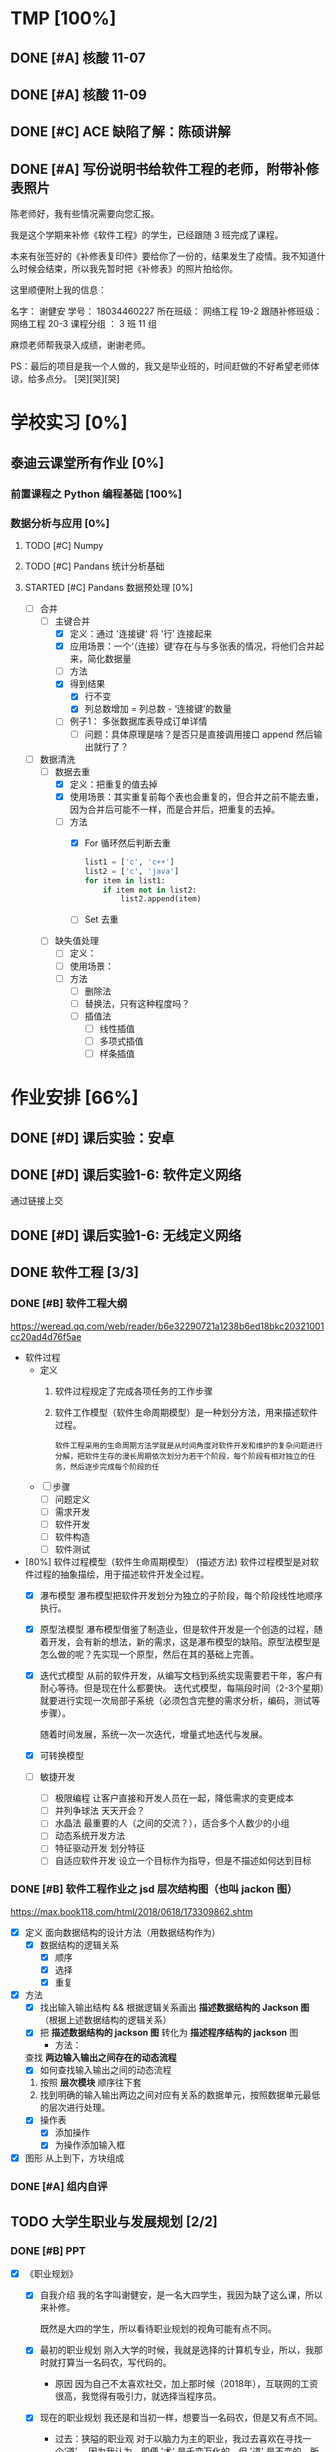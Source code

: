 #
# 学校作业为啥不纳入知识.org ?
# 因为根据我长久的经验，学校作业一般是侵入式的，不完整的，甚至有些（很多）科目，其实就是混学分用的，这时候一般追求最短时间内，总结归纳，完成任务。
# 所以，有了这个 org

# 优先级, 信息很多，我该怎么做呢？我该怎么做呢？信息很多，我该怎么做呢？我该怎么做呢？
# 一般来说，学校作业的优先级会稍微高于知识，因为一般要把事件录入 org 的时候，说明已经处于赶作业的状态了

* TMP [100%]
** DONE [#A] 核酸 11-07
CLOSED: [2022-11-07 Mon 13:16] DEADLINE: <2022-11-07 Mon 12:00> SCHEDULED: <2022-11-07 Mon 11:30>
:LOGBOOK:
CLOCK: [2022-11-07 Mon 11:29]--[2022-11-07 Mon 12:00] =>  0:31
:END:
** DONE [#A] 核酸 11-09
SCHEDULED: <2022-11-09 Wed 08:40> DEADLINE: <2022-11-09 Wed 08:50>
:LOGBOOK:
CLOCK: [2022-11-09 Wed 8:32]--[2022-11-09 Wed 09:07] =>  0:35
:END:
** DONE [#C] ACE 缺陷了解：陈硕讲解
CLOSED: [2022-11-07 Mon 17:07] DEADLINE: <2022-11-07 Mon 16:55>
:LOGBOOK:
CLOCK: [2022-11-07 Mon 16:34]--[2022-11-07 Mon 17:07] =>  0:33
:END:
** DONE [#A] 写份说明书给软件工程的老师，附带补修表照片
DEADLINE: <2022-11-10 19:00>
:LOGBOOK:
CLOCK: [2022-11-10 Thu 18:50]--[2022-11-10 Thu 19:33] =>  0:43
:END:
陈老师好，我有些情况需要向您汇报。

我是这个学期来补修《软件工程》的学生，已经跟随 3 班完成了课程。

本来有张签好的《补修表复印件》要给你了一份的，结果发生了疫情。我不知道什么时候会结束，所以我先暂时把《补修表》的照片拍给你。


这里顺便附上我的信息：

名字：       谢健安
学号：       18034460227
所在班级：    网络工程 19-2
跟随补修班级： 网络工程 20-3
课程分组 ：   3 班 11 组

麻烦老师帮我录入成绩，谢谢老师。

PS：最后的项目是我一个人做的，我又是毕业班的，时间赶做的不好希望老师体谅，给多点分。 [哭][哭][哭]

* 学校实习 [0%]
** 泰迪云课堂所有作业 [0%]
*** 前置课程之 Python 编程基础 [100%]
*** 数据分析与应用 [0%]
**** TODO [#C] Numpy
**** TODO [#C] Pandans 统计分析基础
**** STARTED [#C] Pandans 数据预处理 [0%]
SCHEDULED: <2022-11-23 Wed 9:00>
:LOGBOOK:
CLOCK: [2022-11-23 Wed 09:46]--[2022-11-23 Wed 11:26] =>  1:40
:END:
- [-] 合并
    - [-] 主键合并
        - [X] 定义：通过 '连接键‘ 将 '行’ 连接起来
        - [X] 应用场景：一个‘（连接）键’存在与与多张表的情况，将他们合并起来，简化数据量
        - [ ] 方法
        - [X] 得到结果
            - [X] 行不变
            - [X] 列总数增加 = 列总数 - ‘连接键’的数量
        - [ ] 例子1： 多张数据库表导成订单详情
            - [ ] 问题：具体原理是啥？是否只是直接调用接口 append 然后输出就行了？
- [-] 数据清洗
    - [-] 数据去重
        - [X] 定义：把重复的值去掉
        - [X] 使用场景：其实重复前每个表也会重复的，但合并之前不能去重，因为合并后可能不一样，而是合并后，把重复的去掉。
        - [-] 方法
            - [X] For 循环然后判断去重
              #+begin_src python
                list1 = ['c', 'c++']
                list2 = ['c', 'java']
                for item in list1:
                    if item not in list2:
                        list2.append(item)
              #+end_src
            - [ ] Set 去重
    - [ ] 缺失值处理
        - [ ] 定义：
        - [ ] 使用场景：
        - [ ] 方法
            - [ ] 删除法
            - [ ] 替换法，只有这种程度吗？          
            - [ ] 插值法
                - [ ] 线性插值
                - [ ] 多项式插值
                - [ ] 样条插值

* 作业安排 [66%]
** DONE [#D] 课后实验：安卓
DEADLINE: <2022-10-19 Wed 12:00>
** DONE [#D] 课后实验1-6: 软件定义网络
DEADLINE: <2022-10-21 Fri>
通过链接上交
** DONE [#D] 课后实验1-6: 无线定义网络
DEADLINE: <2022-10-21 Fri>
** DONE 软件工程 [3/3]
*** DONE [#B] 软件工程大纲
DEADLINE: <2022-09-15 Thu 12:36> SCHEDULED: <2022-09-15 Thu 10:35>
https://weread.qq.com/web/reader/b6e32290721a1238b6ed18bkc20321001cc20ad4d76f5ae
- 软件过程
  - 定义
    1. 软件过程规定了完成各项任务的工作步骤
    2. 软件工作模型（软件生命周期模型）是一种划分方法，用来描述软件过程。
      : 软件工程采用的生命周期方法学就是从时间角度对软件开发和维护的复杂问题进行分解，把软件生存的漫长周期依次划分为若干个阶段，每个阶段有相对独立的任务，然后逐步完成每个阶段的任
  - [ ] 步骤
    - [ ] 问题定义
    - [ ] 需求开发
    - [ ] 软件开发
    - [ ] 软件构造
    - [ ] 软件测试
- [80%] 软件过程模型（软件生命周期模型） (描述方法)
  软件过程模型是对软件过程的抽象描绘，用于描述软件开发全过程。
  - [X] 瀑布模型
    瀑布模型把软件开发划分为独立的子阶段，每个阶段线性地顺序执行。
  - [X] 原型法模型
    瀑布模型借鉴了制造业，但是软件开发是一个创造的过程，随着开发，会有新的想法，新的需求，这是瀑布模型的缺陷。原型法模型是怎么做的呢？先实现一个原型，然后在其的基础上完善。
  - [X] 迭代式模型
    从前的软件开发，从编写文档到系统实现需要若干年，客户有耐心等待。但是现在什么都要快。
    迭代式模型，每隔段时间（2-3个星期）就要进行实现一次局部子系统（必须包含完整的需求分析，编码，测试等步骤）。

    随着时间发展，系统一次一次迭代，增量式地迭代与发展。
  - [X] 可转换模型
  - [ ] 敏捷开发
    - [ ] 极限编程
      让客户直接和开发人员在一起，降低需求的变更成本
    - [ ] 并列争球法
      天天开会？
    - [ ] 水晶法
      最重要的人（之间的交流？），适合多个人数少的小组
    - [ ] 动态系统开发方法
    - [ ] 特征驱动开发
      划分特征
    - [ ] 自适应软件开发
      设立一个目标作为指导，但是不描述如何达到目标
*** DONE [#B] 软件工程作业之 jsd 层次结构图（也叫 jackon 图）
https://max.book118.com/html/2018/0618/173309862.shtm
  - [X] 定义
    面向数据结构的设计方法（用数据结构作为）
    - [X] 数据结构的逻辑关系
      - [X] 顺序
      - [X] 选择
      - [X] 重复
  - [X] 方法
    - [X] 找出输入输出结构 && 根据逻辑关系画出 *描述数据结构的 Jackson 图* （根据上述数据结构的逻辑关系）
    - [X] 把 *描述数据结构的 jackson 图* 转化为 *描述程序结构的 jackson* 图
      - 方法：
	查找 *两边输入输出之间存在的动态流程*
      - [X] 如何查找输入输出之间的动态流程
	1. 按照 *层次模块* 顺序往下套
	2. 找到明确的输入输出两边之间对应有关系的数据单元，按照数据单元最低的层次进行处理。
    - [X] 操作表
      - [X] 添加操作
      - [X] 为操作添加输入框
  - [X] 图形
    从上到下，方块组成
*** DONE [#A] 组内自评
CLOSED: [2022-11-06 Sun 16:39] DEADLINE: <2022-11-06 Sun 16:44>
** TODO 大学生职业与发展规划 [2/2]
*** DONE [#B] PPT
CLOSED: [2022-10-29 Sat 23:15] DEADLINE: <2022-10-29 Sat>
:LOGBOOK:
CLOCK: [2022-10-29 Sat 22:12]--[2022-10-29 Sat 23:15] =>  1:03
CLOCK: [2022-10-29 Sat 20:52]--[2022-10-29 Sat 22:12] =>  1:20
:END:
- [X] 《职业规划》
    - [X] 自我介绍
      我的名字叫谢健安，是一名大四学生，我因为缺了这么课，所以来补修。

      既然是大四的学生，所以看待职业规划的视角可能有点不同。

    - [X] 最初的职业规划
      刚入大学的时候，我就是选择的计算机专业，所以，我那时就打算当一名码农，写代码的。

        - 原因
          因为自己不太喜欢社交，加上那时候（2018年），互联网的工资很高，我觉得有吸引力，就选择当程序员。

    - [X] 现在的职业规划
      我还是和当初一样，想要当一名码农，但是又有点不同。

        - 过去：狭隘的职业观
          对于以脑力为主的职业，我过去喜欢在寻找一个‘道’。
          因为我认为，即便 '术' 是千变万化的，但 '道' 是不变的。所以只要掌握了道，术就能触类旁通。
          如果用计算机来类比，就是多学《计算机网络》，《体系结构》，更多的了解底层知识，即使新技术层出或需求在变，自己也能应付。

        - 现在：更加宽广的心态（躺平）
          经过和这个行业的前辈更多的接触，我认识到了过去的错误。
          因为其实不管做什么，都是拧螺丝。进厂打工 7 分靠运气。
          完成任务其实才是最重要，所以会学习本身比具体学什么更加重要

    - [X] 总结：放松心态
      主要是希望能从事服务器研发的相关工作，准时上下班，早点毕业进厂拧螺丝，早点退休。
*** DONE [#A] 重写 PPT
DEADLINE: <2022-11-09 Tue 09:55> SCHEDULED: <2022-11-09 Tue 09:00>
:LOGBOOK:
CLOCK: [2022-11-09 Wed 20:12]--[2022-11-09 Wed 20:37] =>  0:25
CLOCK: [2022-11-09 Wed 19:25]--[2022-11-09 Wed 20:00] =>  0:35
CLOCK: [2022-11-09 Wed 17:45]--[2022-11-09 Wed 18:10] =>  0:25
CLOCK: [2022-11-09 Wed 16:18]--[2022-11-09 Wed 17:45] =>  1:27
CLOCK: [2022-11-09 Wed 09:08]--[2022-11-09 Wed 09:52] =>  0:44
CLOCK: [2022-11-09 Wed 08:21]--[2022-11-09 Wed 8:30] =>  0:09
:END:
- [X] 自我介绍：

- [X] 性格分析：
    - [X] 性格内向
      是当程序员，螺丝工，加班工具人的好料子。

      喜好独处，所以，我上大学最开心的事情，就是可以躲在宿舍，写一天的代码，玩一天的游戏，谁也不理。

    - [X] 比较平和，也可以说是躺平
      不喜欢与人争抢，主要是因为怕累，也可以说是胆小。

      也有一部分原因是，见识到了很多东西，更加理解一句话，“尽人事，听天命”。

      我只要保持我每天的能尽的效率就好啦，开夜车弯道超车成为顶级大神的这种事情，我是不感兴趣的，（被逼除外）

    - [X] 喜好运动
      但是我不太喜好篮球，足球等竞争，团队的运动，可能和我的性格有关。

      我只喜欢骑行，一个人骑行的感觉真的很爽，如果是没人的自行车道或山间小路，我还可以集中注意力去思考一些问题。

- [X] 爱好：
    - [X] 最喜欢的爱好，其实也是我的工作，写代码
      所以，真的很庆幸，自己选了这个专业，也很喜欢这个专业。但是，其实职业和爱好是两回事，爱好可以根据自己感兴趣的内容去学习，可以实现自己的想法。

      但是职业的话，要考虑的事情很多。

        - 细节上，你要考虑团队成员的协作，不单是要考虑一个人，要照顾其他人的想法和思路。
        - 方向上，上司叫你干什么，你就干什么，打工人不要自己搞一套（下班了除外了）

        ....
        更加重要的一点是，把它当成爱好的话，不用加班，虽然我觉得符合生理规律的劳作是最高效率的，加班赶工的东西质量差远了，还把第二天的精力赔了上去。
        但是要考虑的东西太多了，例如上层领导的决策，临时改需求等。

        所以，其实爱好和职业还是差很远的。
    - [X] 第二喜好的爱好
      是玩掌机吧，我对掌机有一种莫名的喜好，如果我有钱的话，我一定被鉴定为掌机收藏癖。

      可能和我小时候，被压抑不能打游戏有关，我很羡慕同龄人可以去打游戏，而我要偷偷摸摸的玩。

        - [X] 所以，我很喜欢掌机，也许是掌机带给我的安全感。可以拿在手心，我去哪都可以把它带上，公交车上，学校里。

- [X] 为什么选择广油和本专业
  喜好广油是因为分数刚好就上来了，其实我对于这个事情不是很看重，因为学计算机的学生就是要自学，我认识的很多计算机的高手，高中就开始自学了，真的很厉害。

  除了 985/211 有学历加持外，其他的学校我觉得都差不多吧。

    - 其实选择广油挺好的

- [X] 过去的广油岁月
  其实，过去的广油岁月也没啥好写的，我的生活就是三点一线，宿舍，饭堂，教室。
  : 在宿舍就是写代码，去教室是看老师写代码，去饭堂是为了更好的写代码

    - 但是凭心而论，我是走了弯路，浪费了不少时间的。
        - 过于依赖自学
        - 过于依赖老师

- [X] 剩下的广油时间有何打算
    - 我要写一个吓死面试官（开个玩笑）的项目
    - 写论文
    - 毕业

- [X] 未来的职业规划
    未来的职业规划，其实我可以用我的偶像来总结，因为他们就是我想成为的样子
    - [X] 王勇
      王勇是国产Linux操作系统的前任 cto, 可以说，写代码就是他的生命，我每天都在论坛看到它和别人分享他写的插件，我也经常使用使用他的插件帮我提高我的编写代码的效率。
      我为啥想佩服他，因为他从来不会限制自己，动手能力强，新的技术从来，他总是第一个去学习。
    - [X] 韦易笑
      前网易游戏服务器的主程，一个字，牛，从小学开始写游戏，写到现在。
      他说的一句话让我很佩服。当你把这个行业的东西学完的时候，才刚刚开始。因为这时候跳出了模仿别人的阶段，不再是可以替换的劳动力。
      当你研究一个东西，谷歌搜不到，你去问别人，别人也不懂，你需要自己去开辟的时候，你就真正成为这个行业的中流砥柱。

      PS: 他是游戏同步的影子算法的创始人，所以，我认为他就是那个在行业前头披荆斩棘的中流砥柱。
    ...
    1. 30 岁之前，我打算能够和他们做同事，从他们身上学点东西
    2. 40 岁之前，我希望成为他们

- [X] 总结下：
  尽人事，听天命。我有目标，但是我不强求。

** TODO 科技英语学习通 [4/5]
*** DONE [#A] 2022四级作文第一篇
DEADLINE: <2022-10-21 Fri 07:20>
*** DONE [#A] 2022四级作文第二篇
CLOSED: [2022-10-26 Wed 10:11] DEADLINE: <2022-10-25 Tue 21:10>
- State "DONE"       from "TODO"       [2022-10-26 Wed 10:11]
:LOGBOOK:
CLOCK: [2022-10-26 Wed 09:22]--[2022-10-26 Wed 10:10] =>  0:48
:END:
- 题目
  Directions （方向）: Suppose you are going to write a proposal （建议） to your student union （学生会） for enriching
  students' extracurricular （课外） activities. You are to write about what activities to organize and why.
- 题目要求
  : 给你的学生会写一个关于课外活动的建议书，可以写组织什么活动和理由。
  - 主题：给学生会写一个关于课外活动的建议书。
  - 内容：组织什么活动，和为什么组织
- 中文
  - 推荐：公路车运动
    可以在周末组织一场为期两天的长途的骑行，沿着城市的非机动车道前往郊区或者环绕城市一圈。
  - 理由
    - 放松：在学校呆太久，偶尔出去走走，能放松精神
    - 团队活动：每个人都能参与，增加学生会成员之间的感情
    - 锻炼
      - 锻炼身体
        公路车是一项非常好的运动，不仅能锻炼心肺和大腿肌肉，同时长时间的骑行不会像跑步一样对膝盖产生很大的伤害。
      - 锻炼学生会处理问题的能力
        在为期两天的旅行中，脱离了熟悉的环境，要求学生会成员具有处理事情的能力去应对随机事件。
        - 例如，要提前规划骑行的路线，以免进入机动车道。
        - 成员的骑行速度是不确定的，所以也不知道什么时候会到达哪里，所以必须在自己控制时间以便能到达便利店获取补给，饭店吃饭，旅店睡觉
- 英文翻译
  公路车旅行
  Road Bike Journey

  i suggest to organize a two-day, long weekend ride along the city's non-motorized lanes to the suburbs or around the city.

  For the following reason. Being in school for too long, going out for a walk can relax your mind. It is a team activity, everyone can participate in this activity, which can increase the feelings between students.

  More important, It is a good exercise for students.  Road biking is a great exercise that exercises the heart and students' ability to deal with problems. The speed of the ride is uncertain, so there is no way to know when and where they will arrive, so they must control their own time in order to get to the convenience store for supplies, restaurants to eat, hotels to sleep.

  For the reasons above, i suggest hold activity about road bike.
*** DONE [#A] 2022四级作文第三篇
CLOSED: [2022-10-27 Thu 18:00] DEADLINE: <2022-10-26 Wed 11:50>
- State "DONE"       from "STARTED"    [2022-10-27 Thu 18:00]
- State "STARTED"    from "STOP"       [2022-10-27 Thu 17:11]
- State "STOP"       from "STARTED"    [2022-10-26 Wed 11:14]
:LOGBOOK:
CLOCK: [2022-10-27 Thu 17:11]--[2022-10-27 Thu 18:00] =>  0:49
CLOCK: [2022-10-26 Wed 10:12]--[2022-10-26 Wed 11:14] =>  1:02
:END:
- 题目
  Directions: Suppose you are going to write a proposal to your school library for improving its
  service. You are to write about its current problems and possible solutions to these problems.
- 题目分析
  向学校写建议改进图书馆
- 中文
    - 存在的问题
        - 首先霸占座位的问题严重
        - 其次有用电脑设备的同学，据反映，键盘和鼠标声很吵
    - 如何改进
        - 霸占座位
            - 增加监管方式
                - 离开作为要扫二维码
                  学生离开座位需要扫码，扫码后有 10 分钟的时间倒计时。代表你可以离开 10 分钟，否则座位可以被别人抢占

                  如果同学，发现一个位置上面有书，但是没有人，可以直接扫码。如果显示该学生已经离开超过 30 分钟，则可以直接占用该位置。
                - 增加志愿者进行定期巡视，如果有个座位经常有书，但是看不到人，那就要留意该学生
            - 增加惩罚力度
                - 如果多次犯规，则限制她进入图书馆的时间
                - 如果态度恶劣，则永久禁止进入图书馆，并且通报批评
        - 电脑设备
            - 统计人数，根据人数开放专门供使用电脑的学生使用，例如写论文的学生。
- 英文
  Suggestions for improving the school library

  The library is a friend that students should get to konw.
  Forming the habit of going to the library is wonderful to college life.
  However, our school library is not perfect and there are many problems, so i would like to offer some advices to improve it.

  The most serious problem is use books to grab a seat. firstly, there are very few places in the library. Students need get up very early in the morning to find a place in the library.
  So there will be a situation that students find a place but full of books and no one is sitting here.

  The second problem is that some students said that keyboard and mouse in the library are very noise, but there is no reason to blame them, because they may be writing papers, or writing documents, or need to use the computer to finish their homework.

  According to the above problem, i put forward several proposals. For
  grabbing a seat problem, i think need to increase regulatory.
  when You will leave the seat, need to scan the QR code (二维码), you can get 10 minutes to get out the seat. If you haven't come back in 10 minutes and other students find your seat and scan the qr code, your seat is no longer belong to you.

  And the last problem, i think can offer special classrooms for those who use computer so that no matter how furiously they are typing, no one is affected.
*** DONE [#A] 2020年12月大学英语四级选词填空真题（15选10)
CLOSED: [2022-10-27 Thu 22:11] DEADLINE: <2022-10-27 Thu 19:15> SCHEDULED: <2022-10-27 Thu 18:40>
- State "DONE"       from "STARTED"    [2022-10-27 Thu 22:11]
- State "STARTED"    from "STOP"       [2022-10-27 Thu 21:44]
- State "STOP"       from "STARTED"    [2022-10-27 Thu 19:11]
:LOGBOOK:
CLOCK: [2022-10-27 Thu 21:44]--[2022-10-27 Thu 22:11] =>  0:27
CLOCK: [2022-10-27 Thu 18:51]--[2022-10-27 Thu 19:10] =>  0:19
:END:
- State "STARTED"    from "TODO"       [2022-10-27 Thu 18:51]
  Trust is fundamental to life. If you can't trust anything, life becomes intolerable （无法忍受的）. You can't have relationships without trust, let alone good ones. In the workplace, too, trust is 1          An organization without trust will be full of fear and 2      If you work for a boss who doesn't trust their employees to do things right, you'll have a  3 Per         time. They'll be checking up on you all the time, correcting “mistakes” and 4      reminding you to do this or that. Colleagues who don't trust one another will need to spend more time track  their backs than doing any useful work.

Organizations are always trying to cut costs. Think of all the additional tasks caused by lack of trust. Audit（审计）departments only exist because of it． Companies keep (保留) large volumes （容量） of record because they don't trust their suppliers （供应商）, their contractors （承包商） or their customers. Probably more than half of all administrative （行政的） work is only there because of an ever-existing sense that “ you can't trust anyone these days. " If even a small part of such valueless work could be 7       , the savings would run into millions of dollars.  All this is extra work we  8 load onto ourselves because we don't trust people-the checking, following through, doing things ourselves because we don't believe others will do them properly or at all. If we took all that away, how much extra time would we suddenly （突然的） find in our life? How much of our work 10         would disappear?

- fuckyou
    1. [X] essential C
    2. [X] suspicion M
    3. [ ] pressure  H -> G miserable 痛苦
    4. [X] constantly A
    5. [ ] tracked N -> 0 watching
    6. [ ] exploring D -> J recored
    7. [X] removed K
    8. [X] load F
    9. [ ] -> I properly
    10. [ ] credible  B -> H  pressure


A) constantly 总是    B) credible 可信的     C) essential 基本的     D) exploring 探索     E) gather 采集      F) load       K) removed         G) miserable Adj 痛苦的     L) stacks         H) pressure 压力     M) suspicion 怀疑     I) properly 正确的  N) tracked 追踪     J) records 记录     0) watching
*** TODO [#A] 科技英语学习通每天练 半小时

* 期末考试 [78%]
** DONE [#D] 科技文献检索实验报告
- 实验报告
  - 课题选型与分析
    - 课题名称：
    - 课题分析
      随着 5G 技术的发展，以及光纤的全面普及，以前很多网络的瓶颈问题得到了解决。
      因为以前的传统的网络端游的延迟问题，只能采取 udp 多次传输小包的方式进行同步，现在能使用 tcp 传输图像，就好像急促的小溪流变成了大运河。

      另一方面，随着游戏画质的提高和旧的端游常年累月的更新补丁，游戏越发的臃肿，几十 GB 设置上百 GB 的大小，随便下几个游戏，硬盘就满了。
      游戏种类更多的同时，也再往快餐化的方向发展，没有人愿意会花 1 整天的时间和几十GB 的流量下载一个游戏，就玩了一会，就卸载了。或者我只是偶尔玩玩，一不小心就把硬盘塞满了。

      幸运的是，我认为云游戏平台的出现能够解决这个问题，它会给玩家一个很低的成本进行试错，同时能够满足电脑瘦身的需求。
    - 要解决的问题（通过文献检索结合分析问题）
      1. 研究云游戏的目前普及以及可行性
      2. 中国有哪些成功的项目
      3. 目前还面临哪些技术问题
      4. 增长检索经验
- 检索策略
    - 检索思路
      发展的苗头 -> 行业应用 -> 分析原因 -> 未来趋势
    - 检索词
      云游戏
    - 检索工具： (图书管检索，论文检索，期刊检索等任选一）
      | 中国知网数据库 | https://kns.cnki.net/kns8/defaultresult/index                                 |
      | 中国知网数据库 | https://kns.cnki.net/kns8?dbcode=BDZK                                         |
      | 中国知网数据库 | https://kns.cnki.net/kns8/DefaultResult/Index?dbcode=BDZK&kw=云游戏&korder=SU |
      | 中国知网数据库 | https://kns.cnki.net/kns8/DefaultResult/Index?dbcode=BDZK&kw=云游戏&korder=SU |
- 检索步骤与结果分析
    - 使用检索工具（步骤：带截图）
      检索词：云游戏
      检索步骤：通过知网学术期刊的高级检索工具进行检索，检索式为“主题=云游戏”，并且“主题=”，检索结果如图所示

      - 图书检索
	检索词：云游戏
	检索步骤：使用中国知网的图书检索工具，检索式为“主题=云游戏“，检索结果如图所示：

      - 学位论文检索
	检索词：云游戏
	检索步骤：使用中国知网的图书检索工具，检索式为“主题=云游戏“，检索结果如图所示：
      - 专利文献检索
      - 会议论文检索
      - 标注文献检索
      - 科技报告检索

    - 检索结果分析：
      通过知网期刊共检索出 537 篇文献，其中有用文献的 12 条，通过这些文献的阅读、分析与总结，
      发现云游戏非常普遍，米哈游，腾讯都在这些地方发力，但是还有很多问题，GPU 透传的串流协议还不成熟。
      以及建设成本的问题。

      - 图书检索
	通过知网图书共检索外文图书 4 本，中文图书 0 本。说明我国在这方面的技术没有外国成熟，依旧没有得到普及

      - 学位论文检索
	通过知网硕士论文共有 26 个结果，而且年份都是集中在 20-22 年，说明云游戏越来越火

      - 专利文献检索
	通过知网硕士文献共有 1549 个结果，专利几种在抖音，腾讯等大厂，说明社会对云游戏的需求和实用性是实在的

      - 会议检索
	通过知网共检索会议 13 个结果

      - 标注文献检索
	0 ，说明是刚刚起步，还处于摸石头过河的阶段，无论行业还是国家缺少一个标准

      - 科技报告
	通过知网期刊共检索出 1910 篇文献，其中有用文献的 20 条，通过这些文献的阅读、分析与总结，
        发现云游戏非常普遍

    - 列出检索的文献（有格式要求）
      [1]面向未来,IP RAN网络优化思路探讨[A]. 刘雁斌,陈烈强,曾雯.2018中国信息通信大会论文摘要集[C]. 2018
      [2]移动社会化网络业务发展趋势和商业模式探讨[A]. 周宇煜.2007年中国通信学会“移动增值业务与应用”学术年会论文集[C]. 2007

      [1]阿里巴巴云游戏PaaS平台的设计与实现[J]. 郭旷野,宋扬.  广播与电视技术. 2021(07)
      [2]论云计算平台即服务PaaS架构的研究与设计[J]. 王秀珍.  中国新通信. 2017(19)
      [3]云计算环境安全综述[J]. 张玉清,王晓菲,刘雪峰,刘玲.  软件学报. 2016(06)

      [1]Cloud gaming: architecture and performance. [J] . Ryan Shea,Jiangchuan Liu,Edith C. H. Ngai,Yong Cui 0001.  IEEE Network . 2013 (4)
- 科技文献索引心得体会
    无
** DONE [#A] 软件工程演示
CLOSED: [2022-11-01 Tue 20:21] DEADLINE: <2022-11-01 Tue 09:40> SCHEDULED: <2022-11-01 Tue 08:05>

** DONE [#A] 劳动周
DEADLINE: <2022-11-16 Wed> SCHEDULED: <2022-11-09 Wed 10:05>
:LOGBOOK:
CLOCK: [2022-11-22 Tue 15:11]--[2022-11-22 Tue 17:08] =>  1:57
CLOCK: [2022-11-21 Mon 15:59]--[2022-11-21 Mon 18:00] =>  2:01
CLOCK: [2022-11-09 Wed 14:32]--[2022-11-09 Wed 15:51] =>  1:19
CLOCK: [2022-11-09 Wed 12:36]--[2022-11-09 Wed 12:48] =>  0:12
CLOCK: [2022-11-09 Wed 12:07]--[2022-11-09 Wed 12:32] =>  0:25
CLOCK: [2022-11-09 Wed 10:12]--[2022-11-09 Wed 11:05] =>  0:53
:END:
- [X] 报告要求
    - [X] 华为新产品，解决什么问题 (从技术的角度看华为）
        - [X] 操作系统： Openeuler
          openEuler是一款开源操作系统。 当前openEuler内核源于Linux，支持鲲鹏及其它多种处理器，能够充分释放计算芯片的潜能，是由全球开源贡献者构建的高效、稳定、安全的开源操作系统，适用于数据库、大数据、云计算、人工智能等应用场景。
        - [X] 毕草编译器：助力多样算力编程编译
          毕昇C++编程语言以C++为基础，支持多样性计算的异构编程标准，实现使用一种语言即可对鲲鹏、昇腾AI等业界主流算力进行编程，大大降低了多样性计算系统的编程复杂性和学习成本。此外，毕昇C++编程语言在支持通用语言规范的同时，还提供了统一矩阵编程、内存数据移动及向量化编程接口等扩展。
          毕昇融合编译器实现了鲲鹏、昇腾AI等多算力的融合统一编译优化。通过编译算法优化及与处理器架构深度协同，加强了自动向量化、循环优化和多面体优化等能力，标准Benchmark峰值性能提升30%。
          当前毕昇C++编程语言结合毕昇编译器，已与10多所高校研究机构在开展飞机噪声仿真、湍流仿真、地震模拟等多领域多样算力应用开发。基于鲲鹏加昇腾AI多样性计算架构实现了飞机噪声仿真，并实现开发效率翻倍提升，10+倍混合精度求解性能提升。
          面向未来，华为将携手更多的高校、机构和开发者，共同推动基础软件产业，共同繁荣中国兼容开放的基础软件生态。
        - [X] opengauss
            - [X] 介绍
              openGauss是一款开源关系型数据库管理系统，采用木兰宽松许可证v2发行。openGauss内核深度融合华为在数据库领域多年的经验，结合企业级场景需求，持续构建竞争力特性。
              提供面向多核架构的极致性能、全链路的业务、数据安全、基于AI的调优和高效运维的能力。openGauss深度融合华为在数据库领域多年的研发经验，结合企业级场景需求，持续构建竞争力特性。同时，openGauss也是一个开源、免费的数据库平台，鼓励社区贡献、合作。
            - [X] 使用场景
              交易型应用
              大并发、大数据量、以联机事务处理为主的交易型应用。例如，电商、金融、O2O、电信CRM/计费等类型的应用，应用可按需选择不同的主备部署模式。
              物联网数据
              传感监控设备多、采样率高、数据存储为追加模型，操作和分析并重的场景。例如，工业监控、远程控制、智慧城市的延展、智能家居、车联网等物联网场景。
        - [X] openlookeng
            - [X] 介绍
              2019年11月19日，华为宣布开源数据虚拟化引擎HetuEngine（开源版本的HetuEngine叫openHetu），今日，openHetu正式更名为openLooKeng，HetuEngine更名为LooKengEngine。openLooKeng是一款开源的高性能数据虚拟化引擎。提供统一SQL接口，具备跨数据源/数据中心分析能力以及面向交互式、批、流等融合查询场景。同时增强了前置调度、跨源索引、动态过滤、跨源协同、水平拓展等能力。
            - [X] 应用场景
              随着大数据技术的应用和发展，数据种类越来越多，数据分布越来越广，查询场景也越来越复杂，这使得大数据使用更加困难。为了改善大数据的易用性，华为发起数据虚拟化引擎openLooKeng开源项目，旨在解决上述问题：
              统一SQL接口访问多种数据源
              免数据搬迁，在数据所在地对数据进行处理，并且支持跨数据中心、跨云处理
              面向交互式、批、流等融合查询的场景（第一个版本支持交互式查询场景）
        - [X] 鲲鹏
            - [X] 鲲鹏 boostkit
                - [X] 介绍
                  鲲鹏BoostKit分布式存储使能套件以鲲鹏硬件平台为底座，依托鲲鹏硬件的自研处理器、网卡、SSD、管理芯片、AI芯片的全方位整体优势，结合开源Ceph分布式存储软件，为客户提供块存储、文件存储、对象存储服务。
                - [X] 场景
                  是一个支持独立部署、集群自管理的分布式缓存，其遵循开源Ceph框架，充分发挥鲲鹏硬件能力 ，大幅提升分布式存储系统的全栈竞争力。
            - [X] 鲲鹏 devkit
                - [X] 简介
                  全称是鲲鹏开发套件DevKit，鲲鹏开发套件提供面向全研发作业流程的迁移、开发、编译、测试、调优、诊断等能力，实现海量应用到鲲鹏平台的快速迁移和极简开发。远程实验室提供预安装鲲鹏开发套件的在线开发环境（通过邮箱申请免费鲲鹏虚拟化环境（Kunpeng 920 | 8vCPU | 16GB内存 | 200GB系统盘），环境中已经预装鲲鹏开发套件 Kunpeng DevKit。）。
                  鲲鹏开发套件 DevKit提供涵盖代码开发、编译调试、云测服务、性能分析及系统诊断等各环节的开发使能工具，方便开发者快速开发出鲲鹏亲和的高性能软件。
                - [X] 背景
                  大多数人一般都是用高级语言来开发，比如高效的C/C++，面向对象的Java和简洁优雅的Python等，在某些特殊领域可能会用到汇编，一般都不是直接编写机器码，但程序的真正运行是只认机器码的，而机器码与硬件平台息息相关，由于不同硬件采用了不同的指令集，在不同的体系架构平台上面是无法直接运行的，所以这些软件需要迁移。
                  可以看到，还是很多工作要做的，如果全都靠人工来做，工作量巨大，而且对迁移的工程师有较高的要求，对不同硬件和底层要都很熟悉才行，这就不太好了。
    - [X] 华为的贡献和未来规划（从产品的角度看华为）
      : 其实就是华为过去的业务和未来的业务
        - [X] 过去：集中在通信行业
            - [X] 5 G 之前，蓄势待发
              (1） 2005年，华为突破传统基站的模式，开发了业界第一款分布式基站，解决了站址难找、安装困难、耗电和运维成本高等一系列难题，更快、更便宜地建设移动网络。2007年，华为又在业界率先推出了SingleRAN（单一无线接入网）基站，实现2G、3G基站合一（现在可以2G、3G、4G、5G合一）……这些系列化的创新，其价值不仅仅是帮助运营商降低30%总拥有成本（TCO），更是极大地降低了网络建设的门槛，提高了建网速度。这些产品和解决方案的巨大技术和商业优势，使得欧洲厂商不得不跟随华为，也推出类似的产品，从而这些产品成了行业的事实标准并引领了无线产业的发展方向。此外，2006年华为与沃达丰（Vodafone）公司建立了第一个联合创新中心，真正从客户战略、产品方案、商业模式、产业发展等各方面与客户深度合作创新，牵引客户需求，共同解决行业面临的挑战和难题，实现商业成功。发展到今天，华为与客户和合作伙伴建立了遍及全球的36个联合创新中心。
              (2） 围绕着全球技术要素及资源，华为在全球建立了超过16个研发中心，60多个基础技术实验室，包括材料、散热、数学、芯片、光技术等。我们围绕着全球人才和资源，建立研究中心。②产业的竞争，也是产业联盟之间的竞争，而产业联盟必须是开放的、先进的。2016年4月，在时任工业和信息化部副部长怀进鹏的领导和支持下，华为发起成立了绿色计算机产业联盟，共同拓展基于ARM的绿色计算机产业，目前已有国内外50多家成员单位。③为了推动各行各业的数字化转型的进程，华为还发起成立了跨行业、跨产业的全球产业组织（Global Industry Organization，GIO），共同推动数字化转型的框架、规范、标准和节奏，从抢蛋糕到做大蛋糕，做大产业空间。
              (3） 早在1996年，华为预研部就明确要求预研费用必须占研发费用的10%以上，现在提高达到20%—30%，这意味着每年有20亿—30亿美元投入到前沿和基础技术研究。华为2018年研发费用达到150亿美元（1 000多亿元人民币），在全球所有公司中排名前5位。华为在全球现有超过8万研发人员，占总人数45%左右。我们看到的是产品，而冰山之下的核心技术才是产品竞争力的来源，包括数学、芯片设计、材料、散热等。早在1991年，华为就设计了第一片ASIC芯片，并成立了芯片设计室，也就是今天的海思半导体有限公司（以下简称“海思”）的前身。现在，海思的“麒麟990”是世界上最先进的5G手机芯片；其实早在2005年，海思就决定开发3G手机芯片了。今天看到的技术进步，都是研发长期的投入、压强原则和厚积薄发取得的。华为有60多个基础技术实验室，700多名数学博士，200多名物理学和化学博士，这些都保障了持续的技术领先。
            - [X] 5 G
              5G龙头：在2020年的全球5G标准核心必要专利数量排名（2020）上，华为获得第一，其1970件的专利数量超出第二名的诺基亚33%，甚至华为在端到端5G标准的总体贡献超过全球所有企业。“端到端”，是指华为的5G产品与技术已经实现了从无线接入、网络基础设施、到终端设备的“端到端”。在产品方面，华为发布的5G产品解决方案完全基于3GPP全球统一标准，具备“全系列、全场景、全云化”能力。在芯片方面，全球首款5G基站核心芯片——华为天罡，包括多频段、多制式在内的极简5G凝结而成。华为的5G终端芯片——巴龙5000，是一款集成度较高的5G终端芯片，实现了单芯片多模的能力，能够提供从2G到5G的支持，同时支持NSA和SA架构。在5G网络方面，截至2019年6月，华为累计发货15万个5G基站，并在全球签下50个5G商用合同，其中有28个合同分布在欧洲；同时，2019年上半年，韩国、英国、瑞士、意大利、科威特等多个国家完成5G商用发布，其中有2/3由华为协助。

              5G网络是第五代移动通信网络。 5G网络的峰值理论传输速度可达每8秒1GB，比4G网络的传输速度快数百倍。
              5G与4G相比，最大的优势在于高速率、低时延、大容量等。 比如，理论上5G网速比4G快几倍，同样的密集的商业地区，5G要比4G更快、更稳定。
              华为5G是由华为公司的技术团队发明的，这个技术是由华为主要研制的，
              随着5G技术的问世，华为在国际上的地位以及影响力也越来越高，即便美国不择手段打击，依然未能改变这一事实。
              对于我国来说，5G的到来同样具备着非同一般的意义，这是中华强大的体现，也是中国高科技正式迈入先进行列的证明，这一次没有国家能够否认中国的实力，即便是美国，想要在两三年内赶上中国也是不可能的事。如今各国要想在5G技术上不落后于中国太多，就只有一个选择，那就是与华为合作，即便是在美国的重压下，也已经有30多个国家都与华为达成了协议，可见，华为5G在国际上的发展是无法阻挡的。
              而5G的到来所带来的影响更是无所不及的，虽然我们现在并无法深刻体会到，但在未来，我们一定会看到巨大的改变，比如物联网，AR，自动驾驶等等，科技一直在进步，5G相比于4G来说，所产生的影响同样也存在巨大的不同，当时4G的到来很多人都只是停留在网络加速上，但后来所带来的变化却是一系列的，比如移动支付，短视频等等。
                  
              (1） 5 G 提高了中国的地位和给中国带来了巨大的收益
              中国移动通信技术在几十年里经历了从落后到追赶再到领先，这是一个漫长的过程。当下，凭借超前的战略布局和人才储备，我国5G在全球范围内的专利积累、标准影响力、智能硬件设备的制造以及应用场景开发等方面都具备了明显的先发优势，也为我国的5G发展夯实了基础。
              5G时代的话语权还体现在设备厂商拥有的专利数量上。数据显示，截至去年底，中国5G专利申请数量位居全球第一。其中，华为在5G专利的排名全球第一，中兴通讯则位列全球第三。根据德国专利数据公司IPLytics分析统计，截至2019年3月，中国厂商已申请的全球主要5G标准专利数量占比为34%，远远高于韩国的25%以及美国和芬兰的各14%。
              根据预测，2030年，我国5G间接拉动的GDP将增长到3.6万亿元。今年6月6日，我国正式发布5G商用牌照，基于领先技术的支持，加上全球最大的用户规模、巨大的4G网络、丰富的移动互联网应用等明显优势，我国5G商用牌照的发放可谓水到渠成。业内认为，政府高度重视、企业积极抢滩，“中国5G发展引领全球”已成必然。
        - [X] 未来：百花齐放，互联网，（骗经费项目）
            - [X] 人工智能
              华为正积极推进AI产业的基础设建设。2021世界人工智能大会期间，华为昇腾计算业务总裁许映童透露，今
              鲲鹏、昇腾是华为公司计算产业的两大核心芯片族，均是基于ARM V8永久授权架构下的自研芯片族。昇腾芯片族主要面向AI计算，包括训练和推理芯片，是华为全栈全场景AI解决方案的关键部分，也是华为落地全面AI战略的重要支撑，应用领域包括平安城市、自动驾驶、云服务和IT智能、智能制造、机器人等场景。
              目前人工智能已步入第三次发展浪潮，深度学习算法成为了此次浪潮中的代表技术，而普通的数据中心由于底层算力不足，无法满足人工智能算法运算及其业务开展的需要，已成了产业发展的第一大阻力。
              华为启动AI计算中心建设的目的便在于扩建与完善AI基础设施。许映童表示，阻碍人工智能发展的原因首先是算力贵，其次是分散建设的算力利用率不高。而政府产业引导型的计算中心扩建，产业发展和创新的诉求较强，更加适合于这种AI基础设施的大规模高投入建设。与此同时，政府在群众号召及公信影响方面的优势，也更容易让大家相信人工智能计算中心的数据安全及商业收费合规，进而充分放大人工智能计算中心建设所带来的价值。
              人工智能已连续多年被写入我国政府工作报告，“十四五”规划中，人工智能更是上升为国家战略，位列前沿科技领域的最高优先级
            - [X] 教育行业
              随着人工智能技术发展日趋成熟,教育行业正在从“教育+互联网”深化为“教育+AI”,即通过AI技术赋能,推动教育行业朝个性化发展，基于自身的软硬件优势，华为一直致力于构建全场景生态，教育作为其中一环，同样继承了华为全场景战略理念。去年4月，华为正式宣布成立华为教育中心
              教学工具方面,华为教育中心将借助AI技术协助教师进行作业批改,包括主客观题批改、口语测评等,让教师从繁重的批改工作中释放,有更多时间与精力投入对学生的针对性答疑辅导中。个性化自主学习方面,华为教育中心将通过优质题库、知识图谱、能力诊断等技术,借助AI算法分析用户学习薄弱点,制定个性化学习计划,帮助知识点查漏补缺。同时,华为教育中心借助智能图像识别技术,将上线指尖查词功能,让自主学习更高效
            - [X] 智能云网
              什么是智能云？智能云是自感知、自调度、自愈合、自进化的云计算形态。将人类解放出来，依靠云化数据中心的人工智能，实现自动化运转。
              物理设备层的运维，与传统数据中心类似。最原始的方式，是通过设备的告警指示灯了解设备状态，进行故障处理与设备维护。也可以通过云管平台监控设备管理控制器，实现平台化运维。华为eSight提供了一体化融合运维管理解决方案，可以对服务器、存储、虚拟化、交换机、路由器、WLAN、防火墙进行全面运维。
              虚拟化层的运维，由于其物理不可见的特性，需要更多的依赖工具来执行。从获取虚拟计算、虚拟存储、虚拟网络的监控参数，到阈值告警、性能监控等基础运维能力的实现，再到面向资源租户提供资源告警和监控能力，是整个云数据中心对虚拟资源的标准运维体系。华为OperationCenter工具，以及云监控服务（CES）、云审计服务（CTS）等云服务，可以提供阈值设置、故障告警和性能监控等能力，在虚拟化层实现体系化的资源运维。
              应用部署、数据迁移，通过云提供的基本服务能力，不会如应用开发那般复杂。在云数据中心，应用的部署方式有很多，基于VM的镜像部署、手工部署，基于Container的镜像部署、软件包部署，以致Serverless部署，都是可选的方案。数据迁移，可以中断业务，执行数据迁移，也可以通过旁路接入的方式，逐步引流，最终达到数据双向一致。华为提供的数据复制服务（DRS）是一种易用、稳定、高效的数据迁移工具，可以用于数据库在线迁移、实时同步等多种场景。
              在云数据中心，通过弹性伸缩能力，应用可以动态的调配占用的计算资源。但应用对资源的最小用量和最大用量应该如何给定呢？存储资源的大小又如何给定？在业务生产过程中资源的变化又会是什么样呢？目前，对这些问题只能靠粗暴计算，或者拍脑袋，来给出答案。如果把AI引入云数据中心，通过智能算法，将有能力给出更加贴合实际的答案。
    - [X] 量子通信原理，查：我国的领先技术
        - [X] 学科诞生与所属：量子通信是 *量子信息* 的一个子分类
            - [X] 量子信息的产生
                - [X] 物理学科的量子力学
                  有普朗克发现的，具有固定的能量
                - [X] 信息科学
            - [X] 量子信息分类
                - [X] 量子计算：量子计算机等
                - [X] 量子通信：
                    - [X] 量子密钥分发
                    - [X] 量子隐形传态
        - [X] 分类
            - [X] 量子密钥分发
                - [X] 用途 / 诞生背景
                    - [X] 普通加密原理不行
                      明文通过密钥变成密文，然后传输出去，接收方接收到密文后使用双方约定好的密文进行反加密，就能破解得到明文
                      但是，随着计算机算力的提升，破解密钥越来越简单。
                    - [X] 香浓说：最好的密钥是随机的
                      所以，使用量子来生成随机密钥是成了一个可行的办法
                - [X] 原理
                    - [X] 利用原子的特性
                        - [X] 测量基和光子对比
                            - [X] 如果光子属于测量基：得到确认值
                              根据光子的偏转角度得到0 或 1
                            - [X] 不属于：得到不确认值
                              光子有概率 50 % 得到0 或 1
                        - [X] 原子的不可克隆性：
                - [X] 步骤：双方确认随机密钥的步骤
                  ....
                    - [X] A 先发送一个比特串
                    - [X] A 随机选择测量基，比特串根据该测量基得到一串光子（根据测量基得到的光子是从属于测量基）
                    - [X] 把光子发送过去
                    ....
                    - [X] B 也选择随机的测量基，+ 接收到的光子 = 比特串
                    - [X] 分析比特串的结果
                        - 如果随机选择的测量基恰好和 A 的一样，则生成一样的比特
                        - 如果不是，则随机获取 0 或 1
                    ....
                    - [X] A 和 B 交互测量基，从中选择相同的比特部分，就是密钥
                - [X] 为什么不担心监听呢？
                  如果对方监听并且也用随机生成的测量基，那么会导致原子提前发生偏转，未偏转之前 A 和 B 采用相同测量基的概率是 50%，如果双方对比低于 50%，就可以判定有人监听。
        - [X]p 我国的领先技术
          量子通信，这几年发展的很猛，频繁在各大媒体中露相，引起关注，那么我国在量子通信领域的领先技术有那些呢？
            - [X] https://zhuanlan.zhihu.com/p/385683901
            - [X] https://zhuanlan.zhihu.com/p/345473434
    - [X] 激光通信和可见光通信领域有哪些新进展
      我国的光纤通信技术在发展的过程中经历了很多的波折和困难，但是随着科学的不断进步和发展，我国的光纤通信已经掌握了光纤、系统以及器件等各个方面的重要技术。我国光纤通信技术的应用和创新在国际上也是比较先进的。到目前为止，我国光纤通信的应用范围也越来越广，不仅涉及海底通信、长途干线以及局域网等，而且在国际上的应用也是非常广泛的。
      我国处在世界领域，中国科学家开发新型宽带集成激光器，实现通信与可见光的同时激射，展示三五族半导体的集成光学应用潜力. 半导体激光器在光纤通信领域的发展潜力巨大。. 得益于半导体激光 …
      三五族半导体与铌酸锂结合的最大潜力在于光通信领域，铌酸锂的电光调制功能是收发器的核心。目前，该领域的大量工作已经证明，铌酸锂作为电光调制器的性能及其价值，很多国内外团队也在进行两个平台的融合研究。“二者的集成很大程度上提升了产品性能，并且降低了成本，这对行业的发展是重大利好。”李鸣骁说。
    - [X] 我国的信息技术领域的（发展）突破和技术
      : 写个概念也行
      : 让我们了解新的趋势
        - [X] 芯片
          南京大学在下一代光电芯片制造方面取得重大突破。南京大学在自然杂志发表论文，表示已经研发出来飞秒脉冲激光极化铁电畴技术，把光雕刻铌酸锂三维结构的尺寸，从传统的 1 微米量级，一下子推进到30 纳米级别，大幅度提高了加工精度。
          同时中微半导体设备（上海）股份有限公司制造的5nm刻蚀机已完成量产准备，下半年就将交付给台积电投入使用，这是国产芯片制造产业链的又一个重大突破。
          刻蚀机正是中国在芯片制造产业链中进展最快的环节，其他环节如今才刚进展到14nm，光刻机更是还在攻坚28nm，而刻蚀机已完成7nm工艺，如今再进一步到5nm工艺，刻蚀机可谓是中国芯片制造产业链最成功的技术创新。
          眼见着成熟工艺得到芯片行业的青睐，拥有5nm等先进工艺制程的台积电如今又反过来扩张28nm工艺产能，试图与中国大陆的三大芯片制造企业竞争。但是对于芯片行业来说，先进工艺毕竟是未来，为此中国的芯片产业链仍然需要加快先进工艺的发展。
          中国在刻蚀机方面所取得的进展，证明了芯片制造设备其实并非不可突破的技术，刻蚀机的快进步将促使中国芯片产业链加速技术研发，可以预期中国的芯片制造产业链迟早能打破当下的桎梏，实现完全自主研发。
        - [X] Web3.0
          华为作为龙头，在 web3.0 作出
          Web3.0基础设施的建设离不开融合、开放、安全、易用的云计算和区块链服务。华为云区块链服务深耕区块链核心技术，不断在Web3.0基础设施建设方面进行探索实践，帮助合作伙伴高效安全地实现Web3.0转型。
          曲强说，Web3.0实际上是一个以区块链作为底层技术的平台，有很多工具可以帮助开发人员建立相关应用程序，但是过程非常复杂和困难。为了帮助开发人员优化用户体验，华为开发了具有多个特点的区块链服务，包括支持混合环境的灵活开发、模块化设计、层次化网络管理等。
          基于这个服务，用户可以很容易地建立自己的数字营销应用，例如数字版权保护、数字资产交易、数字收藏应用等。曲强用2022年北京冬季奥运会的数字雪花作为例子进行展示，“数字雪花的应用程序相当复杂，但在华为支持下，用户只花2周时间就构建完成了。”
          近两年华为的区块链服务增长很快，在多个行业已有700多个案例，这为探索不同行业如何使用区块链积累了大量的后台实践。谈到未来的目标，他说是要建立一个连接的、可信的、智能的世界。
          Web1.0时代的最大特征是平台负责组织联系内容生产者和用户，内容生产者大多为精英，用户只能浏览内容。站在普通用户的角度，也可称之为Read-Only。我们现在正身处Web2.0时代。00后的一代人可以说是伴随着Web2.0成长的，其显著特征是普通用户大量参与讨论、创作和分享，广大互联网消费者同时也是内容生产者，可以简称Read+Write。Web2.0时代诞生了大量互联网巨头和新产业，比如京东、淘宝、亚马逊、eBay网等在线购物网站，微博、微信、Facebook、Twitter等社交领域巨头，腾讯视频、爱奇艺、Netflix等在线视频巨头……借助移动通信&移动互联网&AI&大数据等技术带来的便利，Web2.0生态依然在不断扩大，例如火遍全球的短视频社交应用TikTok
        - [X] 元宇宙
          2021-2022年，元宇宙概念开始席卷全球，2021年大部分企业和个人主要是对元宇宙概念进行分享、解读和理解。2022年开始，众多相关领域开始探索元宇宙进入的可能性，元创元宇宙研究院还遇到政府部门人员，寻求元宇宙农业落地的合作企业资源，未来元宇宙成为国家战略新兴产业已经成为必然
          2021年11月，华为发布了基于Cyberverse虚实融合技术的“星光巨塔”AR交互体验APP。通过“星光巨塔”，九色神鹿可以穿越时空出现在华为园区，承载星光能量的高塔将矗立在波光粼粼的湖面上。参与者进入App就可以看到一个虚实融合的世界，收集能量、搜索宝箱、寻找NPC、占领能量塔、团战打BOSS，以取得最终的胜利。河图Cyberverse融合3D高精度地图，全场景空间计算、强环境/物体理解、虚实世界融合渲染的4项核心能力。
          元创元宇宙研究院分析，在5G网络的建设中，华为是全球当之无愧的领头羊，而在元宇宙发展的其他方面，华为也正在迎头赶上，华为开展基础研究的意志是坚决的，基于在通信领域的云计算、信息网络、技术实力、芯片实力、智能硬件等领域的领先，在中国排行榜华为元宇宙综合实力排名稳居第二。
          中国在内容与场景、协同方这两大方向有先天优势，并有望在后端基建、人工智能这两大方向奋力追赶，但硬件及操作系统、底层架构这两大方向上，中国唯有华为具备较好的资源禀赋及底层技术积累，且华为河图承载着中国“底层架构”方面的希冀。
    - [X] 结合 5 的发展，国家发展，那么我们应该怎么发展呢？
      (1） 永远也不限制自己的发展，敢于去学习新技术。
      (2） 我国在“十三五”规划纲要中，将培育人工智能、移动智能终端、第五代移动通信(5G)、先进传感器等作为新一代信息技术产业创新重点发展，拓展新兴产业发展空间。
      当前，信息技术发展的总趋势是从典型的技术驱动发展模式向应用驱动与技术驱动相结合的模式转变，信息技术发展趋势和新技术应用主要包括以下10个方面：只有这种程度吗？
        1. 高速度大容量
        2．集成化和平台化
        以行业应用为基础的，综合领域应用模型（算法）、云计算、大数据分析、海量存储、信息安全、依托移动互联的集成化信息技术的综合应用是目前的发展趋势。信息技术和信息的普及促进了信息系统平台化的发展，各种信息服务的访r结果和表现形式，与访问途径和访问路径无关，与访问设备无关，信息服务部署灵活，共享便利。信息系统集成化和平台化的特点，使得信息消费型注重良好的用户体验，而不必关心信息技术细节。
        3．智能化
        随着工业和信息化的深度融合成为我国目前乃至今后相当长的一段时期的产业政策和资金投入的主导方向，以“智能制造”为标签的各种软硬件应用将为各行各业的各类产品带来“换代式”的飞跃甚至是“革命”，成为拉动行业产值的主要方向。“智慧地球”“智慧城市”等基于位置的应用模式的成熟和推广，本质上是信息技术和现代管理理念阳环境治理、交通管理、城市治理等领域的有机渗透。
        1. 虚拟计算
            在计算机领域，虚拟化( Virtualization)这种资源管理技术，是将计算机的各种实体资源，如服务器、网络、内存及存储等，抽象、捌装、规范化并呈现出来，打破实体结构间的不可切割的障碍，使用户可以比原本的组态更好的方式来使用这些资源。这些虚拟资源不受现有资源的地域、物理组态和部署方式的限制。一般所指的虚拟化资源包括计算能力和数据存储能力。通常所说的虚拟计算，是一种以虚拟化、网络、云计算等技术的融合为核心的一种计算平台、存储平台和应用系统的共享管理技术。虚拟化已成为企业IT部署不可或缺的组成部分。一般来看，虚拟化技术主要包括服务器虚拟化、内存虚拟化、存储虚拟化、网络虚拟化、应用虚拟化及桌面虚拟化。
            在实际的生产环境中，虚拟化技术主要用来解决高性能的物理硬件产能过剩和老的旧的硬件产能过低的重组重用，透明化底层物理硬件，从而最大化地利用物理硬件。由于实际物理部署的资源由专业的技术团队集中管理，虚拟计算可以带来更低的运维成本，同时，虚拟计算的消费者可以获得更加专业的信息管理服务。虚拟计算应用于互联网上，是云计算的基础，也是云计算应用的一个主要表现，这已经是当今和未来信息系统架构的主要模式。
        2. 通信技术
           随着数字化技术构发展，通信传输向高速、大容量、长距离发展，光纤传输的激光波K从1.3微米发展到1.55微米并普遍应用。波分复用技术已经进入成熟应用阶段，光放大器代替光电转换中继器已经实用；

        可以集中精力，除了平时工作业务代码外，还要多去关注以上的这些发展
- [X] 要求
    - 蓝色提示要去掉，自己写标题
    - 3000 字
    - 必须宋体小四号
    - 注意排版
    - 字体改成黑色
    - 学号+姓名 : 18034460227+谢健安

- [ ] 手写
  创新周，我观看了华为的直播，看业界大佬通过华为了解这个世界前沿的技术，让我眼界大开。同时，我进入互联网，收集了很多华为的资料，学习华为的技术，让我获益匪浅。
  
  华为作为中国的龙头企业，科技公司，在自主芯片，服务器，操作系统，数据库领域，应用开发领域，人工智能，编译器取得了很多的成就。
  
  首先是操作系统，华为有自主研发的操作系统，那就是openEuler。当前 openEuler 内核源于Linux，支持鲲鹏及其它多种处理器，能够充分释放计算芯片的潜能，是由全球开源贡献者构建的高效、稳定、安全的开源操作系统，适用于数据库、大数据、云计算、人工智能等应用场景。
  
  毕昇C++编程语言以C++为基础，支持多样性计算的异构编程标准，实现使用一种语言即可对鲲鹏、昇腾AI等业界主流算力进行编程，大大降低了多样性计算系统的编程复杂性和学习成本。此外，毕昇C++编程语言在支持通用语言规范的同时，还提供了统一矩阵编程、内存数据移动及向量化编程接口等扩展。毕昇融合编译器实现了鲲鹏、昇腾AI等多算力的融合统一编译优化。通过编译算法优化及与处理器架构深度协同，加强了自动向量化、循环优化和多面体优化等能力，标准Benchmark峰值性能提升30%。

  openGauss是一款开源关系型数据库管理系统，采用木兰宽松许可证v2发行。openGauss内核深度融合华为在数据库领域多年的经验，结合企业级场景需求，持续构建竞争力特性。提供面向多核架构的极致性能、全链路的业务、数据安全、基于AI的调优和高效运维的能力。openGauss深度融合华为在数据库领域多年的研发经验，结合企业级场景需求，持续构建竞争力特性，交易型应用，大并发、大数据量、以联机事务处理为主的交易型应用。

  openLooKeng是一款开源的高性能数据虚拟化引擎。提供统一SQL接口，具备跨数据源/数据中心分析能力以及面向交互式、批、流等融合查询场景。同时增强了前置调度、跨源索引、动态过滤、跨源协同、水平拓展等能力。随着大数据技术的应用和发展，数据种类越来越多，数据分布越来越广，查询场景也越来越复杂，这使得大数据使用更加困难。为了改善大数据的易用性，华为发起数据虚拟化引擎openLooKeng开源项目，旨在解决上述问题：统一SQL接口访问多种数据源，免数据搬迁，在数据所在地对数据进行处理，并且支持跨数据中心、跨云处理。面向交互式、批、流等融合查询的场景（第一个版本支持交互式查询场景）。

  可以说华为开始搭建属于自己的基础架构，基础架构的方向上努力可以防止别人卡脖子。
            
  在推动我国生产力数字生产力发展方面，华为依旧是领头羊。在 5 G 华为领先世界之前，华为在通信领域已经掌握着世界的顶级技术，拥有无数的专利。

  2005年，华为突破传统基站的模式，开发了业界第一款分布式基站，解决了站址难找、安装困难、耗电和运维成本高等一系列难题，更快、更便宜地建设移动网络。2007年，华为又在业界率先推出了SingleRAN（单一无线接入网）基站，实现2G、3G基站合一（现在可以2G、3G、4G、5G合一），其价值不仅仅是帮助运营商降低30%总拥有成本（TCO），更是极大地降低了网络建设的门槛，提高了建网速度。这些产品和解决方案的巨大技术和商业优势，使得欧洲厂商不得不跟随华为，也推出类似的产品，从而这些产品成了行业的事实标准并引领了无线产业的发展方向。此外，2006年华为与沃达丰（Vodafone）公司建立了第一个联合创新中心，真正从客户战略、产品方案、商业模式、产业发展等各方面与客户深度合作创新，牵引客户需求，共同解决行业面临的挑战和难题，实现商业成功。亿美元投入到前沿和基础技术研究。而冰山之下的核心技术才是产品竞争力的来源，包括数学、芯片设计、材料、散热等。早在1991年，华为就设计了第一片ASIC芯片，并成立了芯片设计室，也就是今天的海思半导体有限公司（以下简称“海思”）的前身。现在，海思的“麒麟990”是世界上最先进的5G手机芯片；

  而到了在 5 G 时代，正式让华为领跑世界，5G标准的总体贡献超过全球所有企业。“端到端”，是指华为的5G产品与技术已经实现了从无线接入、网络基础设施、到终端设备的“端到端”。在产品方面，华为发布的5G产品解决方案完全基于3GPP全球统一标准，具备“全系列、全场景、全云化”能力。在芯片方面，全球首款5G基站核心芯片——华为天罡，包括多频段、多制式在内的极简5G凝结而成。华为的5G终端芯片——巴龙5000，是一款集成度较高的5G终端芯片，实现了单芯片多模的能力，能够提供从2G到5G的支持，同时支持NSA和SA架构。在5G网络方面，截至2019年6月，华为累计发货15万个5G基站，并在全球签下50个5G商用合同，其中有28个合同分布在欧洲；同时，2019年上半年，韩国、英国、瑞士、意大利、科威特等多个国家完成5G商用发布，其中有2/3由华为协助。

  对于我国来说，5G的到来同样具备着非同一般的意义，这是中华强大的体现，也是中国高科技正式迈入先进行列的证明，这一次没有国家能够否认中国的实力，即便是美国，想要在两三年内赶上中国也是不可能的事。如今各国要想在5G技术上不落后于中国太多，就只有一个选择，那就是与华为合作，即便是在美国的重压下，也已经有30多个国家都与华为达成了协议，可见，中国华为 5G 在国际上的发展是无法阻挡的。
                  
  面向新时代，华为不仅作出了更多的创新，除了传统的通信，开始涉猎更新的行业，如同人工智能，教育行业，智能云网。

  华为正积极推进AI产业的基础设建设。鲲鹏、昇腾是华为公司计算产业的两大核心芯片族，均是基于ARM V8永久授权架构下的自研芯片族。昇腾芯片族主要面向AI计算，包括训练和推理芯片，是华为全栈全场景AI解决方案的关键部分，也是华为落地全面AI战略的重要支撑，应用领域包括平安城市、自动驾驶、云服务和IT智能、智能制造、机器人等场景。目前人工智能已步入第三次发展浪潮，深度学习算法成为了此次浪潮中的代表技术，而普通的数据中心由于底层算力不足，无法满足人工智能算法运算及其业务开展的需要，已成了产业发展的第一大阻力。
  华为启动AI计算中心建设的目的便在于扩建与完善AI基础设施。

  华为也积极准备在教育行业开建扩图，随着人工智能技术发展日趋成熟, 教育行业正在从“教育+互联网”深化为“教育+AI”,即通过AI技术赋能,推动教育行业朝个性化发展，基于自身的软硬件优势，华为一直致力于构建全场景生态，教育作为其中一环，同样继承了华为全场景战略理念。去年4月，华为正式宣布成立华为教育中心。教学工具方面,华为教育中心将借助AI技术协助教师进行作业批改,包括主客观题批改、口语测评等。

  还有智能云网。提供了一体化融合运维管理解决方案，可以对服务器、存储、虚拟化、交换机、路由器、WLAN、防火墙进行全面运维。从获取虚拟计算、虚拟存储、虚拟网络的监控参数，到阈值告警、性能监控等基础运维能力的实现，再到面向资源租户提供资源告警和监控能力，是整个云数据中心对虚拟资源的标准运维体系。

  除了华为的技术，我也间接了解了我国的发展目标和核心技术，例如量子通信，激光通信，可见光通信，以及我国在信息技术领域的突破。

  量子通信是啥呢？ 量子通信是量子信息的一个子分类，物理学科的量子力学和信息科学组合形成了量子信息，而量子信息分为量子计算和量子通信。量子通信主要的研究问题是量子密钥分发，这解决了过去传统方式的密钥的安全问题。香浓说：最好的密钥是随机的，所以，使用量子来生成随机密钥是成了一个可行的办法。原理是利用原子的特征，测量基和光子对比，如果光子属于测量基：得到确认值。根据光子的偏转角度得到0 或 1。不属于：得到不确认值。光子有概率 50 % 得到0 或 1 和原子的不可克隆性。A 先发送一个比特串， A 随机选择测量基，比特串根据该测量基得到一串光子（根据测量基得到的光子是从属于测量基）。把光子发送过去，B 也选择随机的测量基，+ 接收到的光子 = 比特串，分析比特串的结果，如果随机选择的测量基恰好和 A 的一样，则生成一样的比特，如果不是，则随机获取 0 或 1， A 和 B 交互测量基，从中选择相同的比特部分，就是密钥。  如果对方监听并且也用随机生成的测量基，那么会导致原子提前发生偏转，未偏转之前 A 和 B 采用相同测量基的概率是 50%，如果双方对比低于 50%，就可以判定有人监听。这对我国的信息安全技术发展有着非常重要的作用。

  我国的激光通信技术处在世界领域，中国科学家开发新型宽带集成激光器，实现通信与可见光的同时激射，展示三五族半导体的集成光学应用潜力. 半导体激光器在光纤通信领域的发展潜力巨大。

  我国的信息技术领域取得很大发展突破和技术。刻蚀机正是中国在芯片制造产业链中进展最快的环节，其他环节如今才刚进展到14nm，光刻机更是还在攻坚28nm，而刻蚀机已完成7nm工艺，如今再进一步到5nm工艺，刻蚀机可谓是中国芯片制造产业链最成功的技术创新。眼见着成熟工艺得到芯片行业的青睐，拥有5nm等先进工艺制程的台积电如今又反过来扩张28nm工艺产能，试图与中国大陆的三大芯片制造企业竞争。快进步将促使中国芯片产业链加速技术研发，可以预期中国的芯片制造产业链迟早能打破当下的桎梏，实现完全自主研发。

  同时越来越多新潮的信息通信技术涌现出来。例如，Web3.0. 在 web3.0 方向上，华为依旧作为龙头，在 web3.0 作出带头作用。 Web3.0基础设施的建设离不开融合、开放、安全、易用的云计算和区块链服务。华为云区块链服务深耕区块链核心技术，不断在Web3.0基础设施建设方面进行探索实践，帮助合作伙伴高效安全地实现Web3.0转型。还有区块连，近两年华为的区块链服务增长很快，在多个行业已有700多个案例，这为探索不同行业如何使用区块链积累了大量的后台实践。谈到未来的目标，他说是要建立一个连接的、可信的、智能的世界。
  
  看了，华为的直播，联想到国家的未来发展，我思考了我应该怎么发展，我先想到了几个方面。永远也不限制自己的发展，敢于去学习新技术。
  我国在“十三五”规划纲要中，将培育人工智能、移动智能终端、第五代移动通信(5G)、先进传感器等作为新一代信息技术产业创新重点发展，拓展新兴产业发展空间。当前，信息技术发展的总趋势是从典型的技术驱动发展模式向应用驱动与技术驱动相结合的模式转变，信息技术发展趋势和新技术应用主要包括以下几个方面：1. 高速度大容量 2．集成化和平台化 3．智能化 4. 虚拟计算  5。通信领域。所以，这给了我一个方向，一个研究的方向，要想更强，不是要干体力活，而是要精，所以平时除了完成工作，还要多去关注以上的这些发展，去研究更深层次的知识。

** DONE 实训周：SDN [3/3]
*** DONE 实现把 [5/5]
CLOSED: [2022-11-06 Sun 17:32]

http://t.zoukankan.com/huanglong1123-p-13754038.html
**** DONE 确认路线 [4/4]
***** DONE 实训课题入门
DEADLINE: <2022-10-18 Tue 20:00>
: 我要先知道实训到底是做什么的
[[~/Downloads/软件定义网络实训-内容与要求.docx]]
- 题目：OpenFlow 应用与实现
- 方式：抓包
- 了解
  - 协议格式
    - Flow_mod 消息
    - Packet_in/out 消息
  - 结构
    - 拓扑
    - 组表
***** DONE SDN 入门
DEADLINE: <2022-10-18 Tue 21:00>
[[~/Downloads/软件定义网络考试知识点.docx]]
***** DONE 实验所用的工具入门
DEADLINE: <2022-10-18 Tue 21:40>
  - [X] 还没有搞定一些东西
      1. [X] Openvswitch 是不是核心
         是用软件模拟的基础设施层的设备（支持南向接口的 openflow 协议）
      2. [X]  mininet 和 opendaylight
           1. [X] 两者的关系： +替代+ ？ 协作？
           2. [X] 两者的作用
                1. opendaylight 是控制器
                2. Mininet 提供一个仿真环境，来设置网络拓扑，并且可以可视化，底层是 ovs
- [X] 开源解决方案（软件）： Openvswitch
  https://zhuanlan.zhihu.com/p/28822114
- [X] mininet
  https://blog.51cto.com/u_15060510/4056084
  Mininet 是一款轻量级的进程虚拟化网络仿真工具,其最重要的一个特点就是它的所有代码几乎可以无缝迁移到真实的硬件环境,方便为网络添加新的功能并进行相关测试
- [X] opendaylight
***** DONE 从过去的实验中找到合适的工具
DEADLINE: <2022-10-18 Tue 22:40>
确认了是 openvswitch,mininet,opendaylight
***** CENCEL 编译安装 opendaylight （怎么在 linux 服务器编译 java 成 native 应用）
DEADLINE: <2022-10-18 Tue 23:00>
- State "CENCEL"     from              [2022-10-23 Sun 15:36] \\
  还是很慢了，还是通过 yay 安装好点，可以解决依赖问题。
https://www.freesion.com/article/2253727374/
**** DONE 路线确定后，开始重点学习三个模块与他们组成的架构： openvswitch,opendaylight,mininet
DEADLINE: <2022-10-19 Wed 09:50>
- State "STAT"       from "STOP"       [2022-10-19 Wed 09:21]
- State "STOP"       from "TODO"       [2022-10-19 Wed 08:45] \\
  太困了

- [X] SDN 架构
  - 三个层次
    - 应用层 : 用户在上层通过下层提供的接口实现功能
    - 控制层 : 把传统网络中 {控制，转发} 的控制功能剥离出来，并且提供更高的粒度。例如可以控制流量
    - 基础设施层 : 遵循 *和控制层通信协议* 的网络设备：包括路由器，交换机等。
      : 所有不是什么交换机都可以作为基础设施层
      - 厂商生成的支持 sdn 的硬件
      - 开源的，用软件模拟的虚拟机 ovs(openvswitch)
  - 层次的接口
    - 北向接口：应用层与控制层接口，具体由控制层厂商规定，只要求符合 rest 协议。
    - 南向接口：控制层与基础设施的接口，由很多选择，包括开源或厂商定制，国际的开源标准是 openflow.
...............
- [X] OpenFlow ： 南向接口的国际通信协议，下面的三个都支持这种协议
- [X] OpenVswitch ：开源的（交换机）基础设施层，
- [X] mininet     ：为底层的多个交换机提供交互网络和开关，以便建立拓扑结构，所以开启需要 openvswitch 的支持。
- [X] Opendaylight ：开源的控制层
**** DONE 搭建环境 [3/3]
***** DONE 开启 opendaylight
****** FIX! 开启服务时，java.lang.module.FindException: Module java.xml.bind not found
1. 要安装 java8
   #+begin_src shell
     sudo pacman -S jdk8-openjdk
   #+end_src
2. 设置环境变量 /etc/profile, 因为是 root 用户开启
***** DONE 开启 openvswitch 服务
- linux 的好处就出来了
  #+begin_src shell
    sudo pacman -S openvswitch
    ls /usr/lib/systemed/system/ovs*
    sudo systemctl start ovsdb-server
  #+end_src
***** DONE 开启 mn 服务
****** FIX! 安装和运行 mininet VM （包含 openvswitch）
DEADLINE: <2022-10-19 Wed 14:30>
- FileNotFoundError: [Errno 2] No such file or directory: 'mnexec'
  mnexec 是被 python 程序 mininet 调用的 c 模块
    - [X] +_Pip 安装 mininet ：失败，没有安装 c 的 mnexec 模块+
    - [X] Yay 安装 mininet
        - Yay 短暂出现了无法连接 163 的问题
            1. [X] 可能是没有 yay -Yu 更新
            2. [ ] 可能是选择 cleanbuild 依赖的时候选错了，不能选默认？
**** DONE 开始协作 [4/4]
https://www.sdnlab.com/sy12-opendaylight-mininet/
***** DONE 建立 mininet 拓扑 (实验4）
DEADLINE: <2022-10-19 Wed 20:30>
 - 拓扑类型
     - 基本拓扑
         - Minimal
           一个交换机下面挂着两个主机
         - 线性
         - 单一
           多个主机连接一个交换机
         - 树形
         - 星型
     - 自定义拓扑
       需要更加复杂的建立方法，脚本 hold 的住，命令行不行
         1. 能够指定 ip 地址
         2. 能够设置带宽
 - [X] 建立方式
     - [X] 命令行建立
     - [X] Python 脚本建立
     - [X] 交互式建立
       类似与 python-shell 的命令式单步执行
     - [X] 可视化建立
       : 通过 miniedit 建立，可以导出 py 脚本
         - Mininet
             1. Miniedit
             2. 画图
             3. 设置控件的属性
                  1. 控制器
	             Remote-Controller 填上 ip 地址和端口（6633？）
                  2. 主机
	             自己设置 ip 地址
                  3. 交换机
	             默认属性
             4. 设置总属性，通过 preference。
                  1. 勾选 start-cli 开启 cli 支持
                  2. 选择 openflow 协议
             5. 执行 run
             6. 导出为脚本文件
                  1. 可以关闭 x 图形，通过 cli 继续命令式
***** WAKE Opendaylight 控制 mininet （实验5）
DEADLINE: <2022-10-19 Wed 21:00>
- State "WAKE"       from "STAT"       [2022-10-19 Wed 22:17] \\
  掌握了大纲后，把时间留给最重要的实验。如果遇到不会的，在回来补齐细节
- [ ] 连接到 mininet
  步骤基本等于上一节 《mininet 拓扑建立》讲的可视化
- [ ] 两边通信
- [ ] 流表操作
- [ ] Yany UI
***** WAKE 消息抓包 and 流表的学习
DEADLINE: <2022-10-19 Wed 22:00>
- State "WAKE"       from "STAT"       [2022-10-19 Wed 22:31] \\
  了解了大纲，把注意力集中在最重要的实验上。遇到不懂的在回来补齐细节。
- [ ] 抓包
  - [ ] TCP 连接过程
  - [ ] 发送 hello 消息
- [ ] 流表
  通过交换机，输入命令，和 grep, 输出不同的流表信息，来检测交换机下面的主机是否连通。
***** WAKE 模拟演示实验
DEADLINE: <2022-10-19 Wed 22:59>
- State "WAKE"       from "STAT"       [2022-10-20 Thu 22:24] \\
  还差点意思
- [X] 搭建：本地 mininet
  - [X] virtualbox 开启 ssh
    先不用了，因为要改虚拟机的网络连接方式，我怕待会影响实验
  - [X] 安装 mininet
  - [X] ubuntu 安装 openvswitch
  - [X] ubuntu 开启 openvswitch 服务
  - [X] 连接到远程控制器
    - 没有检测到虚拟机的控制器：
      no default openflow controller found for default switch!
      falling back ovs bridge
- [X] 搭建：本地 OpenDayLight
  - [X] 检测 jdk8 环境变量是否正确设置
  - [X] 进入 karaf 终端
    - [X] 通过 ./bin/karaf 进入
    - [X] 安装 docx 的输入密码进入
  - [X] 检测是否开启
  - [X] 安装各种插件的支持
       https://www.xiexianbin.cn/sdn/opendaylight/2021-04-03-opendaylight-install/index.html
    - [X] Web UI 插件
      版本不支持
  - [X] 必备插件：监听 6633 插件
      odl-netvirt-openstack
      安装 odl-netvirt-openstack 后：controller 默认监听在 6633
- [X] 两者通信，然后用 wireshark 监听网卡
- [-] 抓包辨识
  - [X] Packet_in:
    - 作用：交换机端口 指示→ 控制器端口
    - 分析：
      buffer_id：数据通道分配的缓存id，标志数据包存在交换机中的位置，如果没有缓存在交换机中则buffer_id则为-1
      total_len：整个数据帧的长度
      in_port：接收数据帧的端口
      : reason：将数据包发送给控制器的原因，一般有俩原因，一是没有匹配到流表项，二是动作要求发给控制器
    - 源码图示
      [[/home/xdash-bw/Downloads/packet_in.jpeg]]
  - [X] Packet_out:
    - 作用：控制器端口（请按照我给你的action进行处理） → 交换机端口
    - 分析：Action 和 Action 类型
    - 源码图示：
      [[/home/xdash-bw/Downloads/packet_out.jpeg]]
  - [X] Flow_Mod:
    - 作用：控制器下发流表
    - 分析：
      1. 通用头
      2. Match
      3. Instrcution 指令
    - SRC
      [[/home/xdash-bw/Downloads/flow_mod1.jpeg]]
      [[/home/xdash-bw/Downloads/flow_mod2.jpeg]]
  - [ ] 组表学习
    1. 查看各个交换机的端口信息sh ovs-ofctl -O OpenFlow13 show s1
    2. 向 s1 添加组表项：
       sh ovs-ofctl -O OpenFlow13 add-group s1 group_id=1,type=all,bucket=output:1,output:2,output:3
    3. 查看结果：
       sh ovs-ofctl -O OpenFlow13 dump-groups s1 （展示结果）
    4. 给s1加入一个流表项，所有从h1进来的封包，都执行刚刚创建的组表
       sh ovs-ofctl -O OpenFlow13 add-flow s1 in_port=3,actions=group:1
       sh ovs-ofctl -O OpenFlow13 dump-flows s1
    5. PingAll: 查看主机之间是否通信

*** DONE [#A] 验收
DEADLINE: <2022-10-21 Fri 16:00>
在计算机二楼尽头找老师
*** DONE 上交实验报告 [2/2]
**** DONE [#B] SDN 电子版实验报告
CLOSED: [2022-11-06 Sun 17:18]
**** DONE [#D] 纸质实验报告：SDN
DEADLINE: <2022-11-15 Tue 22:59>
** DONE 实训周：Android [5/5]
*** DONE [#B] 复习以前学过的内容，有个大纲
DEADLINE: <2022-10-24 Mon 09:00>
:LOGBOOK:
CLOCK: [2022-10-24 Mon 07:43]--[2022-10-24 Mon 08:52] =>  1:09
:END:


*** DONE [#B] 快速把常用控件的 io 交互了解下
DEADLINE: <2022-11-09 Wed 8:55> SCHEDULED: <2022-11-09 Wed 08:00>
:LOGBOOK:
CLOCK: [2022-11-09 Wed 08:12]--[2022-11-09 Wed 08:20] =>  0:08
CLOCK: [2022-10-24 Mon 08:55]--[2022-10-24 Mon 09:54] =>  0:59
:END:
- [X] Activity
    - activies 类
      安卓项目创建第一件事就是，创建一个 activies. 默认情况下，他会在 1. 在 res/layout 目录下，创建 xml 文件。2.并且将其作为启动主 activies.
    - res/layout/xxoo.xml
       可以说，安卓通过 activis 引用 res/layout/xml ，以及在其定义的所有控件。
       例： setLayoutView(R.layout.main_activity.xml);
        - 控件由布局进行排版
            - 布局：
                - LinearLayout
                - AbstructLayout
            - 控件
- [X] Indent ：从 A Activity 到 B Activity
  #+begin_src java
    Intent intent = new Intent(this, SMSLoginActivity.class);
    startActivity(intent);
    // 登录 acitivy 和其服务结束
  #+end_src
- [X] 某个 Acitivy 下的控件与服务
    - 为某个控件绑定成员变量
        - 通过 @符号为成员变量绑定具体的控件
        - 通过 @符号为成员变量（绑定）的回调函数
    - 控件 a 和控件 b 的交互
      都是成员变量，直接读取
*** DONE 实现/找到 im 聊天软件 [5/5]
CLOSED: [2022-11-06 Sun 17:31]
**** DONE [#A] 网上找别人的开源项目
CLOSED: [2022-10-27 Thu 23:34] DEADLINE: <2022-10-27 Thu 12:00>
- State "DONE"       from "STARTED"    [2022-10-27 Thu 23:34]
- State "STARTED"    from "DONE"       [2022-10-27 Thu 23:20]
- State "DONE"       from "STARTED"    [2022-10-27 Thu 10:56]
- Note taken on [2022-10-27 Thu 10:54] \\
  我找到了两个非常好用的项目，其中一个还带有服务器端。
  这样我就先不用考虑，去解决旧项目的旧 grade 在我的 java 版本的兼容问题
:LOGBOOK:
CLOCK: [2022-10-27 Thu 23:20]--[2022-10-27 Thu 23:34] =>  0:14
CLOCK: [2022-10-27 Thu 08:53]--[2022-10-27 Thu 10:56] =>  2:03
:END:
在 github 搜这个关键词，结果挺多的：https://github.com/search?p=3&q=android+聊天&type=Repositories
- [ ] ToOld
  : Tooold 的先不考虑，或许可以做到兼容，但那是最后的才要考虑的事情
    - [ ] Adnroid-IM [[~/android-example/Android-IM]]
      https://github.com/wapchief/Android-IM
        - [ ] 构建：失败
          : 该项目使用的 Gradle 4.1 不支持 java11 以上版本，我的 java 版本过新
          : 解决方法，就是将该项目的 gradle 升级到 4.8 以上
          Unable to start the daemon process.
          The project uses Gradle 4.1 which is incompatible with Java 11 or newer.
          Possible solution:
          Upgrade Gradle wrapper to 4.8 version and re-import the project
            - [ ] 升级后失败：旧的 api 被废弃了
              Unable to load class 'javax.xml.bind.annotation.XmlSchema'.
    - [ ] TimDemo-Android
      https://github.com/wapchief/TimDemo-Android
        - [ ] 构建：失败
          Grade 3.5 太老了，我的 Java 太新了
            - [ ] 把它升级到 4.1 以上
              出现了兼容问题
              Could not initialize class com.android.sdklib.repository.AndroidSdkHandler
    - [ ] EasyIM-Android [[~/android-example/EasyIm-Android]]
      https://github.com/xiezefan/EasyIM-Android
        - [ ] 构建：版本太老，无法构建
          This version of Android Studio requires projects to use Gradle 4.8.1 or newer. This project is using Gradle 2.2.1.
          : 太老了，老到连 android Studio 都不支持
          Change to minimum versions (plugin 3.2.0, Gradle 4.8.1) and sync project
          Change to latest versions (plugin 7.2.2, Gradle 7.3.3) and sync project
          Open build file
            - [ ] 给项目配置最新的版本 :Grade 7.3.3
               Required by:
               project : > com.android.tools.build:gradle:7.2.2
               project : > com.android.tools.build:gradle:7.2.2 > com.android.tools:sdk-common:30.2.2
               : 果然跑步了
            - [ ] 给项目配置最低兼容版本 :Grade 4.8.1
    - [ ] NodeJs Socket
      https://github.com/githuanl/socket.io-android-client
- [X] EmojiChat [[~/android-example/EmojiChat]]
  https://github.com/kymjs/EmojiChat
    - [X] 构建情况：可以构建
      因为最后的 grade 更新是 2 年前，上面 tooold 的都是 5-7 年
    - [X] 完成度：
        - [X] 非常美观的 ui
        - [X] 功能
            - [X] 单聊 echo 功能
            - [X] 表情
            - [X] 发送图片
            - [X] 可以打开网页链接
- [-] im ：两年前的新项目，还是挺新的，怎么会构建失败？
  https://github.com/zhifeijishu/im
    - [X] 客户端构建成功，因为是 2 年前的项目，还是挺新的。
    - [ ] 服务器端构建失败

**** FIX! [#A] 无法 run im-server 的 connectApp
CLOSED: [2022-10-28 Fri 01:32] DEADLINE: <2022-10-28 Fri 02:00>
- State "FIX!"       from "BUG!"       [2022-10-28 Fri 01:32]
:LOGBOOK:
CLOCK: [2022-10-27 Thu 23:45]--[2022-10-28 Fri 01:32] =>  1:47
:END:
- State "BUG!"       from "TODO"       [2022-10-27 Thu 23:43]

  实错阶段，随便试，到时候全新下载一个新的，跑一遍就行了

- [-] 判断 bug 原因
    - [X] 缺少第三方库
    - [X] 不是在 root 执行：  把 root 的日志配置去掉后，依旧报错
    - [X] SpringBoot 版本问题：因为 build 时候规定了版本，且解决了。
      新 jdk 向后兼容 5 年是很正常的，所以即使构建工具导入旧 2-3 年的 springboot, 也能够兼容
    - [ ] 代码的部署环境出了问题
        * [ ] 根据 error 信息：ERROR SpringApplication: org.springframework.boot.SpringApplication.reportFailure(SpringApplication.java:863) - Application run failed

**** DONE [#A] 编译 IM 的服务器端
CLOSED: [2022-10-28 Fri 01:33] DEADLINE: <2022-10-27 Thu 15:20>
- State "DONE"       from "STOP"       [2022-10-28 Fri 01:33]
- State "STOP"       from "STARTED"    [2022-10-27 Thu 23:44] \\
  先找 bug
- State "STARTED"    from "DONE"       [2022-10-27 Thu 23:34]
- State "DONE"       from "STARTED"    [2022-10-27 Thu 23:15]
- State "STARTED"    from "STOP"       [2022-10-27 Thu 22:11]
- State "STOP"       from "STARTED"    [2022-10-27 Thu 17:10]
- State "STARTED"    from "TODO"       [2022-10-27 Thu 15:17]
:LOGBOOK:
CLOCK: [2022-10-27 Thu 23:34]--[2022-10-27 Thu 23:44] =>  0:10
CLOCK: [2022-10-27 Thu 22:18]--[2022-10-27 Thu 23:15] =>  0:57
CLOCK: [2022-10-27 Thu 15:17]--[2022-10-27 Thu 17:10] =>  1:53
CLOCK: [2022-10-27 Thu 14:34]--[2022-10-27 Thu 15:17] =>  0:43
:END:
- [ ] 编译 java 项目
    - [ ] 命令行老路
        - 构建工具
            - C++ ：Makefile 或 cmake
            - Python ：一键 python
            - Java ：用 maven, 怎么用命令行
        - 导入第三方库（语言的重要的生态）
            - C++ ： 使用 include 的方式导包，基本就是源码 clone 下来，然后设置下路径， gcc 编译
            - Python ：使用 pip 安装到全局的系统路径
    - [ ] IDE 工具链
        - 用 idea 导入项目
        - 读取项目的 pom.xml
          在 pom.xml 里面规定了使用的库，以及他们的版本
          例如：
          #+begin_src xml
            <protobuf.version>3.11.1</protobuf.version>
          #+end_src
        - 开始下载依赖
        - 为项目配置 jdk
            - 本地 jdk
            - IDE 提供 jdk
        - 选择语言特性，我选择了最新的 java19, 也是 jdk 能提供的最新的语言特性了
          根据向下兼容，应该是跑的起来的
        - [#A] Build Success
        - [#A] Run
          我是不是可以理解为整个项目已经 build 成功了，我可以选择选择不同模块的 bin/ 执行 Run?
            - 知道 main 的那个入口文件
                - 测试文件: 都是 connect 模块的测试
                    - [ ] connect/SingleMsgTest.java
                    - [ ] connect/PingPongTest.java
                - [-] 执行文件: 三个模块
                    - [-] connect/connectApp.java
                        - [-] 失败原因
                            - [X] Linux 没有 springboot
                              排除，因为 sprintboot 不依赖与系统，而是被 java Maven 管理，Build 的时候，已经安装了
                            - [X] springboot 版本问题
                            - [X] 要部署到 linux 服务器以 root 运行
                              应该不可能，那本地怎么测试？不符合逻辑
                            - [ ] 最大的可能，代码的某个配置出错，或者我没有设置
                    - [ ] process/ProcessApp.java
                    - [ ] api/ApiApp.java
**** DONE [#A] 部署环境
CLOSED: [2022-10-29 Sat 08:49] DEADLINE: <2022-10-28 Fri 03:00>
- State "DONE"       from "STARTED"    [2022-10-29 Sat 08:49]
:LOGBOOK:
CLOCK: [2022-10-29 Sat 08:26]--[2022-10-29 Sat 08:49] =>  0:23
CLOCK: [2022-10-28 Fri 22:47]--[2022-10-28 Fri 23:26] =>  0:39
CLOCK: [2022-10-28 Fri 01:35]--[2022-10-28 Fri 01:39] =>  0:04
:END:
- State "STARTED"    from "TODO"       [2022-10-28 Fri 01:35]
**** DONE 野火im [3/3]
CLOSED: [2022-11-06 Sun 17:26]
***** DONE [#B] 全部 build 成功和 run 起来
CLOSED: [2022-10-29 Sat 10:37]
- State "DONE"       from "TODO"       [2022-10-29 Sat 10:37]
***** DONE [#B] Android 端源码赏析
CLOSED: [2022-11-06 Sun 17:26] DEADLINE: <2022-10-29 Sat 12:00>
- State "STOP"       from "STARTED"    [2022-10-29 Sat 20:52] \\
  休息会，空闲时间可以写下《职业规划》 ppt
- State "STARTED"    from "TODO"       [2022-10-29 Sat 15:07]
:LOGBOOK:
CLOCK: [2022-10-29 Sat 19:32]--[2022-10-29 Sat 20:48] =>  1:16
CLOCK: [2022-10-29 Sat 18:07]--[2022-10-29 Sat 19:12] =>  1:05
CLOCK: [2022-10-29 Sat 10:37]--[2022-10-29 Sat 15:07] =>  4:30
:END:
- [-] 项目架构
    - [-] chat 模块 : 基本就是我打算演示的比较基本，但是又是核心的模块
        - [X] 模块的 AndroidManifest 定义了标题，需要修改去掉 "野火“
        - [X] 模块内公共控件与引用
            - res/layout/xxoo.xml  定义各种 activity 的控件，以及其布局
            - res/value/string.xml 设置模块所有定义的控件的 text
            - res/value/color.xml  设置模块所有定义的控件的 color
        - [X] Activity 之间跳转（Intent)
          #+begin_src java
            // 从 LoginActivity 跳转到 MainActivity
            Intent intent = new Intent(LoginActivity.this, MainActivity.class);
            intent.setFlags(Intent.FLAG_ACTIVITY_CLEAR_TASK);
            startActivity(intent);
          #+end_src

        - [-] Activity 和其布局
            - [X] 入口 activity : SplashActivity （layout/activity_splash）

            - [X] 登录帐号与密码  ：LoginActivity  (layout/login_activity_password)

            - [ ] 登录后IM的骨架  : MainActivity   (layout/main_activity, layout/main_bottom_navigation)
                - [ ] 进入第一层：conversation/conversationlist
                - [ ] 第二层   : 通讯录
                - [ ] 第三层   : 工作台
                - [ ] 第四层   : 发现
                - [ ] 第五层   : 我的

        - [-] 网络层
            - [-] 网络层使用的网络库
                - [X] OkIO 和 OKhttp ：登录服务器，验证帐号和密码，直接走 http 协议
                - [-] OKHttpHelper ：对 okhttp 的封装
                    - [ ] 处理 token 认证
                    - [ ] Cookie 封装
                    ...
                    - [X] 公共接口
                        - [X] Get
                        - [X] Post

            - [X] UI 层和网络层如何连接
                - [X] 登录验证：UI 层调用 AppService 类的服务
                  分层的思想
                  原理解析：网络模块提供回调接口，允许 ui 模块把注册进去，因为不涉及 socket 的内容，所以，直接走 http,
                  注册一个回调，成功就调用，否则就失败

                  代码赏析：
                  #+begin_src java
                    String account = accountEditText.getText().toString().trim();
                    String password = passwordEditText.getText().toString().trim();

                    AppService.Instance().passwordLogin(account, password, new AppService.LoginCallback() {
                            // 在 ui 模块中，注册网络模块的成功回调
                            @Override
                            public void onUiSuccess(LoginResult loginResult) {
                                if (isFinishing()) {
                                    return;
                                }
                                // 如果登录成功
                                // 从 LoginActivity 到 MainActivity
                                Intent intent = new Intent(LoginActivity, MainActivity);
                                startService(intent);
                            }
                        }
                  #+end_src

            - [X] 登录服务器
                - [X] 源码模块解析
                    - [X] 把 LoginResult 作为参数传入 SimpleCallback 中
                        - [X] LoginResult: 用户验证有关的信息 : 用户 id, 消息，Code
                        - [X] SimpleCallback : 当 OkHttp 触发时回调

                    - [X] AppService
                        - [X] LoginCallback(Interface) ：定义回调接口
                          允许 ui 模块把 *更新 UI* 的逻辑注册进来
                            - [X] onUiSuccess
                            - [X] onUiFailure

                        - [X] 提供给 UI 模块的接口 / OKHttp 请求的逻辑封装
                            - [X] passwordLogin : 输入密码登录
***** DONE [#B] IM 服务端研究
CLOSED: [2022-11-06 Sun 17:26] DEADLINE: <2022-10-30 Sun 17:00>
- State "STOP"       from "STARTED"    [2022-10-30 Sun 15:25] \\
  划分任务
:LOGBOOK:
CLOCK: [2022-10-30 Sun 14:44]--[2022-10-30 Sun 15:24] =>  0:40
CLOCK: [2022-10-30 Sun 12:42]--[2022-10-30 Sun 13:52] =>  1:10
:END:
- State "STARTED"    from "STOP"       [2022-10-30 Sun 12:42]
    - [ ] 项目模块
      第一次研究 java 的项目，目录结构，如果是 c++, 则是找 main() 函数，找 include/ 的第三底层模块，例如网络通信（后端必备）
      基础库（C++ 通病），然后从 src 往下延伸，功能模块。

      如果按照这种想法，

      Java 的模块化，非常好，基本没有单独把 include/ 的操作

      就是，每个目录都是 app/ 的功能模块，只是里面的目录结构也太长了吧

p      Broker: 在分布式架构中，客户端和服务器端通信，需要经过一个经纪人。经纪人负责协调客户端与服务器端的通信，所以是网关？

      Common: 一些网络模块的封装

      Distribution: 分发？
      SDK: Sortware Development Kit 软件开发工具包
      Utilites

      关于 broker 的第三库的问题，混用的问题，答案是不区分？？？我懂了，但是为啥还要把源码 clone 下来一份？

      Netty 和 mqtt
      我还是有点不懂？

      去思考，这个问题需要那么久吗？

      找到其架构，如果是第三方库是由 maven 管理的，为啥要把 src clone 下来？

    : broker 和 sdk 共同引用 common 模块，同时 broker 和 sdk 都不被其余引用
    - [ ] common 公共组件
    - [ ] 经纪人 broker
        - [ ] cn ：事件开启模块
            - [ ] Push
            - [ ] Server
        - [ ] io
            - [ ] mqtt 消息协议
              https://blog.csdn.net/thc1987/article/details/119138479
              牛逼，竟然自己封装了一个，真的强
            - [ ] Mqtt 的 netty 封装：完成基本的 io 通信与 codec
            - [ ] Moquette ：一个完整的接收者发布者 broker
        - [ ] com/xiaoleiyu : 为啥第三方库直接 clone 下来？
            - [ ] loServer: 基于 netty 的 http 服务器（可以像 c++ 一样摆脱 web 的 tomcat 等各种依赖）
              : 问题来了，要这个干嘛？协议不是走 mqtt 协议吗？
              : 又不是 web 应用走 http 协议，有啥好处吗？
        - [ ] win ：业务逻辑封装？
    - [ ] sdk
****** DONE [#A] mtqq 协议大纲
CLOSED: [2022-10-30 Sun 17:14] DEADLINE: <2022-10-30 Sun 16:40>
- State "DONE"       from "STARTED"    [2022-10-30 Sun 17:14]
:LOGBOOK:
CLOCK: [2022-10-30 Sun 15:43]--[2022-10-30 Sun 17:14] =>  1:31
:END:
- [ ] 功能
    - [ ] （消息的）发布与订阅
      : 术语：发布与订阅，发布者（Publisher)，订阅者（Subscriber），主题（Topic）
    - [ ] Qos 服务质量
        - [ ] 0 ：依赖于下层的 tcp/ip 协议
        - [ ] 1 ：消息最少一次给订阅者
        - [ ] 2 ：消息仅仅到达一次
- [ ] 协议段
    - [ ] 固定头
    - [ ] 可变头
    - [ ] 消息体 payload
        - [ ] 类型
            - [ ] Connect     ：用户名和密码
            - [ ] subscribe   ：消息内容是要一系列订阅的主题和 qos
            - [ ] suback      ：消息内容是对 subscribe 消息订阅主题和 qos 的进行确认和回复
            - [ ] unsubscribe ：消息体内容是要订阅的主题（取消）
- [ ] 发布订阅好处的必要性。
****** WAKE [#A] 自己封装 mtqq
CLOSED: [2022-10-30 Sun 19:48] DEADLINE: <2022-10-30 Sun 19:30>
- State "WAKE"       from "TODO"       [2022-10-30 Sun 19:48]
:LOGBOOK:
CLOCK: [2022-10-30 Sun 19:02]--[2022-10-30 Sun 19:48] =>  0:46
:END:
- [ ] MqttMessage 的公共组成部分
    - [ ] MqttFixedHeader
    - [ ] Mqtt*Header
    - [ ] ByteBuf (payload)

- [ ] MqttMessage （基类）
  : 就是对 MqttMessage 的那三个部分的拼装，只要知道 mqtt 的各种消息含义，就能理解
    - [ ] MqttPublishMessage
    - [ ] MqttConnAckMessage
    - [ ] MqttConnectMessage
    - [ ] MqttUnsubAckMessage
    - [ ] MqttSubAckMessage
    - [ ] MqttPubAckMessage
    - [ ] MqttUnsubscribeMessage
    - [ ] MqttSubscribeMessage

- [ ] MqttMessageFactory : MqttMessage 工厂方法，通过基类 MqttMessage 灵活地可以向下转型

- [ ] encoder/decoder
  : 借助 netty 的 MessageToMessageEncoder 阶码器进行解码
    - [ ] MqttEncoder
    - [ ] Mqttdecoder
****** WAKE [#A] Netty 融合 mtqq
CLOSED: [2022-10-31 Mon 09:25] DEADLINE: <2022-10-30 Sun 20:50>
- State "WAKE"       from "TODO"       [2022-10-31 Mon 09:25]
:LOGBOOK:
CLOCK: [2022-10-31 Mon 08:05]--[2022-10-31 Mon 09:25] =>  1:20
CLOCK: [2022-10-31 Mon 00:14]--[2022-10-31 Mon 00:24] =>  0:10
CLOCK: [2022-10-31 Mon 00:06]--[2022-10-31 Mon 00:13] =>  0:07
CLOCK: [2022-10-30 Sun 19:50]--[2022-10-30 Mon 21:30] =>  1:40
:END:
****** WAKE [#A] netty 详解
CLOSED: [2022-10-31 Mon 10:40] DEADLINE: <2022-10-31 Mon 10:25>
- State "WAKE"       from "TODO"       [2022-10-31 Mon 10:40]
:LOGBOOK:
CLOCK: [2022-10-31 Mon 09:25]--[2022-10-31 Mon 10:40] =>  1:15
:END:
****** WAKE [#A] imhandler 业务代码
CLOSED: [2022-10-31 Mon 12:55] DEADLINE: <2022-10-31 Mon 13:25> SCHEDULED: <2022-10-31 Mon 11:20>
- State "WAKE"       from "TODO"       [2022-10-31 Mon 12:55]
:LOGBOOK:
CLOCK: [2022-10-31 Mon 11:28]--[2022-10-31 Mon 12:54] =>  1:26
:END:
****** DONE [#A] 数据库 (如何在网络层中融入数据库)
CLOSED: [2022-10-31 Mon 13:22] DEADLINE: <2022-10-31 Mon 13:20> SCHEDULED: <2022-10-31 Mon 13:00>
:LOGBOOK:
CLOCK: [2022-10-31 Mon 13:00]--[2022-10-31 Mon 13:22] =>  0:22
:END:


- State "DONE"       from "STARTED"    [2022-10-31 Mon 13:22]
- State "STARTED"    from "TODO"       [2022-10-31 Mon 12:55]
****** DONE [#A] 演示要用到的 ppt
CLOSED: [2022-11-01 Tue 20:21] DEADLINE: <2022-10-31 Mon 21:10> SCHEDULED: <2022-10-31 Mon 19:40>
- State "DONE"       from "TODO"       [2022-11-01 Tue 20:21]
*** DONE [#A] 验收安卓实验
CLOSED: [2022-11-07 Mon 10:28] DEADLINE: <2022-11-12 Sat 22:59>
:LOGBOOK:
CLOCK: [2022-11-07 Mon 09:33]--[2022-11-07 Mon 10:28] =>  0:55
:END:
- [X] 什么时候交： 12 周前
- [X] 交到哪里 :  发送到 QQ 邮箱 1062219923@qq.com
- [X] 有什么要求
    - 从 Android 开始编译运行，能看到代码
    - 功能演示
    - 最好在演示里面写上自己的信息（包括组号）
    - 邮件标识：题目 + 姓名 + 学号 + 组号

*** DONE 实验报告 [2/2]
**** DONE [#B] 电子实验报告: 安卓
CLOSED: [2022-11-07 Mon 10:35] DEADLINE: <2022-11-06 Sun 22:59>
:LOGBOOK:
CLOCK: [2022-11-07 Mon 10:30]--[2022-11-07 Mon 10:40] =>  0:10
:END:
**** DONE [#D] 纸质实验报告：安卓
DEADLINE: <2022-11-15 Wed 22:59>
      
** DONE 实训周：无线网络定义 [2/2]
*** DONE 三个上机实训 [3/3]
CLOSED: [2022-11-06 Sun 17:09]
**** DONE [#A] 实训1 ：平台认识
CLOSED: [2022-11-06 Sun 16:55]
- CLOSING NOTE [2022-11-06 Sun 16:55]
**** DONE [#A] 实训2 ：软件认识
CLOSED: [2022-11-06 Sun 16:55]
- CLOSING NOTE [2022-11-06 Sun 16:55]
**** CENCEL [#A] 实训3 ：农业检测
CLOSED: [2022-11-06 Sun 16:55]
- CLOSING NOTE [2022-11-06 Sun 16:55] \\
  疫情取消
*** DONE 实训报告 [2/2]
**** DONE [#B] 电子实验报告: 无线定义网络
CLOSED: [2022-11-07 Mon 15:14] DEADLINE: <2022-11-06 Sun 22:59>
:LOGBOOK:
CLOCK: [2022-11-07 Mon 14:08]--[2022-11-07 Mon 15:14] =>  1:06
CLOCK: [2022-11-07 Mon 10:51]--[2022-11-07 Mon 11:27] =>  0:36
:END:

- 要求
    - [X] 主题
        - 实训1 ： 实验2 ：无线网络认知
        - 实训2 ： 实验3 ：无线传感器工具
    - [X] 模板
      : 可以无视扩展实验
      : 实训 1 模板需要写 567
      : 实训 2 模板需要写 1234567
        1. [X] 理论回顾
        2. [X] 目的
        3. [X] 环境
        4. [X] 步骤
        5. [X] 演示照片
        6. [X] 扩展实验
        7. [X] 小结





**** DONE [#D] 纸质实训报告：无线定义网络
DEADLINE: <2022-11-15 Wed 22:59>

** DONE 形式与政策 [100%]
*** DONE 手稿 [6/6]
**** DONE 课堂笔记四篇 [4/4]
***** DONE [#C] 形式与政策课堂笔记：第一篇：保证粮食安全的中国策
DEADLINE: <2022-11-08 Tue 09:50>
:LOGBOOK:
CLOCK: [2022-11-08 Tue 11:31]--[2022-11-08 Tue 12:06] =>  0:35
:END:
- [X] 自力更生（我国的粮食发展历史与现状）
    - [X] 新中国初期
    - [X] 改革开放以来
    - [X] 21 世界以来
        - [X] 最严的食品安全法
        - [X] 消费升级，肉类需求增多

- [X] 认清现状（当前形势，我国遇到的问题）
    - [X] 一多三少
    - [X] 淡水问题
    - [X] 结构性问题
    - [X] 区域问题
    - [X] 数量到质量：从吃得饱到吃得好
    - [X] 贸易问题

- [X] 系统推进（出绝招了，新形势下怎么解决问题）
    - [X] 保护耕地
    - [X] 科技才是出路
    - [X] 建立粮食观
***** DONE [#C] 形式与政策课堂笔记：第二篇：乌克兰危机及影响
DEADLINE: <2022-10-13 Thu 09:30> SCHEDULED: <2022-10-13 Thu 08:30>
: 事件导火索，过程，影响，深层次的原因与预测
- [X] 乌克兰危机演变及其影响
    - 事件简介
      俄罗斯总统普京，宣布承认乌克兰的顿涅茨克人民共和国和卢干斯克人民共和国独立，并且对乌克兰进行宣战。同时俄罗斯也收到欧洲的制裁。
    - 事件的导火线
        1. 乌克兰加入北约
    - 深层次的原因与预测
        1. 乌克兰和俄罗斯的历史问题
        2. 美国扩张问题
    - 过程
        - 俄罗斯行动
        - 乌克兰方行动
    - 影响
        - 对乌克兰的影响
          被战争侵略
        - 对俄罗斯的影响
          在经济，社会，舆论领域被全面制裁，美欧将俄银行排除出支付系统，麦当劳退出俄罗斯市场，对俄罗斯球员禁赛等。
        - 全球的国际影响
            - 能源危机
	    能源价格上涨，影响全球能源的供需平衡
            - 粮食危机
            - 冲击了国际形式
	        打破了地区安全平衡，导致战火蔓延到其他地方，乌克兰，波兰，阿塞拜疆和亚美尼亚都在开火
    - 中国的立场
      中国的始终保持公正的态度与立场，尊重各国主权和领土，会积极向乌克兰民众提供人道主义援助。
      同时不要沦为 '乌克兰‘式的美国棋子，中国希望和平解决问题。因为在中国始终坚持走和平发展道路。
***** DONE [#C] 形式与政策课堂笔记：第三篇: 习近平谈治国理政
DEADLINE: <2022-11-08 Tue 8:55>
:LOGBOOK:
CLOCK: [2022-11-08 Tue 10:58]--[2022-11-08 Tue 11:31] =>  0:33
CLOCK: [2022-11-08 Tue 09:17]--[2022-11-08 Tue 09:24] =>  0:07
CLOCK: [2022-11-08 Tue 08:45]--[2022-11-08 Tue 09:15] =>  0:30
:END:
: 习近平讲了什么东西？为什么要讲这个？对未来有什么影响？
- [X] 背景解码：为什么要讲这个？（为了解决，过去面临的什么问题？）
    - [X] 为了系统性的回答 4 问，那么 4 个问题是怎么产生的呢？？
        - [X] 中国之问：这个不用说了，从毛主席开始一直探索的问题，中国怎么发展？
        - [X] 世界之问：世界百年大变局，我们应该怎么办？
            - [X] A 赤字
            - [X] 和平赤字
        - [X] 人民之问：解放人类
        - [X] 时代之问：解放时代
- [ ] 内容解码：习近平讲话内容：本书收录了收录习近平的讲话，演讲内容
  : 内容解码并没有解释：背景解码提出的四个问题，反正我是看不出来
    - [ ] 内容总结
        - [ ] 三个 1 ：一个主题，一个红线，一个关键
        - [ ] 两件大事
        - [ ] 三个新
        - [ ] 四个新概括
        - [ ] 五大实践
- [X] 价值解码：我们学会了什么？
    - [X] 让我们深悟中国之道：更高更快更强
    - [X] 让我们深悟中国之治：
        - [X] 安全感提升
        - [X] 农村可支配收入提高
        - [X] 创新指数提高
    - [X] 让我们深度中国之理：习近平新时代社会主义是新时代的思想武器
***** DONE [#C] 形式与政策课堂笔记：第四篇：高效统筹疫情防控和经济社会发展
DEADLINE: <2022-11-08 Tue 22:59>
:LOGBOOK:
CLOCK: [2022-11-08 Tue 15:13]--[2022-11-08 Tue 15:32] =>  0:19
CLOCK: [2022-11-07 Mon 21:26]--[2022-11-07 Mon 21:45] =>  0:19
:END:
- [X] 从科学的角度歌颂我国的（傻逼）防疫政策

    - [X] 科学在哪？
        - [X] 我国人口基数大，所以不能搞 "集体免疫“ ，否则后果不堪设想
        - [X] 使用 "小成本” 在更短的时间内控制住疫情
            1. 一时的管，是为了更好的放
            2. 动态清零，科学有效可持续

    - [X] 狗熊事迹
        - [X] 2020: 三个月打赢武汉保卫战
        - [X] 2021: 迅速扑灭 30 余其本土聚集性疫情
        - [X] 2022: 应对奥密克戎变异毒株取得阶段性胜利

- [ ] 从经济的角度证明这个傻逼防疫政策没有毛病（赢！！！！！！！！！）
    - [ ] 民生好
        - 职业返岗

    - [ ] 赢
        - [ ] 疫情后，中国的世界贸易地位不断回升，美国对中国的赤字上升
        - [ ] 新能源汽车（特斯拉）领跑全球

- [X] 鸡汤：我们一定能赢
  坚定信心，不能对不同地区采取一刀切的做法，
  对着 ppt 照抄就好了
    - [X] 9 不准
      对着
**** DONE 一篇时事
DEADLINE: <2022-10-13 Thu 13:22> SCHEDULED: <2022-10-13 Thu 12:50>
: 佩洛西访台
- 概述
  [[https://baike.baidu.com/item/2022年南希·佩洛西窜访台湾事件/61814472?fr=aladdin][百度百科]]
  2022年8月2日，美国国会众议长南希·佩洛西窜访中国台湾地区，中方对此强烈谴责、坚决反对；同时，全球多国政府及国际组织发表声明，表示坚持一个中国原则，反对美方侵害中国主权和领土完整的行径。 [1]  [25]
  2022年8月2日晚开始，中国人民解放军东部战区陆续在台岛周边开展一系列联合军事行动，在台岛北部、西南、东南海空域进行联合海空演训，将在台湾海峡进行远程火力实弹射击，在台岛东部海域组织常导火力试射 [11]  。8月4日12时至7日12时，解放军重要军事演训行动进行，并组织实弹射击 [30]  。8月5日，外交部发言人宣布中方对美国国会众议长佩洛西实施制裁。 [59]  8月24日，新华社发布《佩洛西窜台的若干事实》。 [104]
- 思考
  [[https://zhuanlan.zhihu.com/p/549616519][案例1]]
  [[https://zhuanlan.zhihu.com/p/549205328][案例2]]
**** DONE 一篇 300 字读书笔记《习近平的会议4》
DEADLINE: <2022-10-13 Thu 11:00> SCHEDULED: <2022-10-13 Thu 10:00>
- 内容概括 ( 对应 ppt 怎么学)
  - 背景：四问，然后出书
    - 世界之问
    - 中国之问
    - 人民之问
    - 时代之问
  - 21 个主题
- 内容理解（对应 ppt 之讲了什么）
  - 体现两个结合的的理论创新等
  ...
  集中展示了了马克思主义中国化时代化的最新成果
**** DONE 社会实践（没说只写 300 字）
DEADLINE: <2022-10-13 Thu 16:40> SCHEDULED: <2022-10-13 Thu 15:40>
: 题目信息：关于粮食安全的调查，提供调研报告和相关影像资料
: 难点就在于， *形势与政策调研报告* 和 *粮食安全* 网上没有结合的案例，要么是形势与政策调研别的主题，要么这个主题不符合形势与政策的要求
- [X] 形势与政策调研报告入门
  [[http://www.fanwen118.com/info_23/fw_3630435.html][ 参考1]]
  - 课题选择
  - 调查目的
  - 调查内容
  - 调查对象
  - 调查方式
  - 调查步骤
- [X] 主题是粮食安全
  - 为啥主题起粮食安全？
    1. 过去的事情不能忘，中国还没有达到飞跃
    2. 乌克兰危机作为导火线，影像全球的产业链
  - 所以，我们应该做什么，或者说我们能做什么？
    大错特错，这里存在一个思维误区，就是你提前看过 ppt 之后，知道中国有粮食安全问题，你已经知道了。所以，你想的是怎么面对粮食安全问题，
    我们怎么去解决，其实，它只是要你把粮食安全的问题通过调研提出来，是否存在这样的问题！！！
    : 不过还是被误打误撞抓对了方向：那就是描述问题
    +我们要做的不是去改变什么，或者喊着节约的空洞口号，而是去当记者，把问题给描述出来。所以叫做调研报告+
    [[https://wenku.baidu.com/view/198853f8941ea76e58fa0477.html?fr=aladdin664466&ind=1][ 我国粮食安全的隐忧与对策思考]]
- [X] 怎么写？
  [[https://www.ruiwen.com/baogao/5927297.html][看看官员是怎么调研和写报告的]]
**** DONE 课程总结：学习本课程的收获
DEADLINE: <2022-10-13 Thu 15:35> SCHEDULED: <2022-10-13 Thu 15:10>
[[https://www.xiexiebang.com/a13/201905153/017194a5e0bdd9ce.html][很多篇不错的文章可以抄]]
**** DONE 自我成绩认定表
DEADLINE: <2022-10-13 Thu 13:30> SCHEDULED: <2022-10-13 Thu 13:25>
- 申请成绩：75
- 申请理由：
  准时上课，每节课认真完成了本学时形式与政策的学习。
  平时在生活上，对时事，以及社会的发展有一定的关注。
  对于一些问题有自己的见解和思考。
  所以，在完成作业时，常常会自己的思考背后的原因，分析出合理的解释。
  
*** DONE [#A] 按格式写实验报告 [100%]
SCHEDULED: <2022-11-08 Tue 22:00>
:LOGBOOK:
CLOCK: [2022-11-22 Tue 00:16]--[2022-11-22 Tue 03:15] =>  2:59
CLOCK: [2022-11-21 Mon 20:39]--[2022-11-21 Mon 22:36] =>  1:57
CLOCK: [2022-11-08 Tue 22:24]--[2022-11-08 Tue 22:47] =>  0:23
:END:
- [X] 课堂笔记 [100%]
    - [X] 《习近平谈治国理政》
      习近平提出了四问。那什么是四问以及怎么产生的呢？四问即‘中国之问‘，’世界之问‘， '人民之问’，‘时代之问’。四问本质都是实践之问，是马克思主义随着实践的进一步发展。

      ‘中国之问’即中国问题，马克思中国化的百年历程就是回答不同历史时期的‘中国之问’，解决‘中国问题’的理论创新史。从毛主席的新民主主义革命时期提出的‘开辟农村包围城市，武装夺取政权的正确革命道路，创立了毛泽东思想。再到邓小平同志为核心的党的第二代中央领导集体的改革开放时期。现在习近平总书记在《习近平谈治国理政》回答了新时代的需求。

      ’世界之问‘指的是当前世界面临着严峻的挑战，中国面临着百年大变局，霸权主义，信任赤字，和平赤字有增无减。国际局势动荡，地区冲突与局部冲突继续，恐怖主义仍然猖獗。

      而’人民之问‘在于解决人民问题，马克思主义的核心归根到底是为人类求解放

      而’时代之问‘在于党的十八大以来，进入了实现中华民族复兴的伟大时期，我们应该怎么做，强调的是马克思主义随着时代的进步。

      而针对四问，习近平谈治国理政里面提出了三个1:一个主题，一个红线，一个关键，两件大事，三个新，四个新概括，五大实践。
      
      价值解码，这本书教会我们什么，让我们深悟中国之道，更高更快更强。深悟中国之治疗，安全感替身，农村可支配收入提高，创新指数提高，让我们深悟中国之理，习近平新时代社会主义是新时代的思想武器。
    - [X] 《乌克兰危机及影响》
      2022年2月21万。俄罗斯总统普京，宣布承认乌克兰的顿涅茨克人民共和国和卢干斯克人民共和国独立，并且对乌克兰进行宣战。同时俄罗斯也收到欧洲的制裁，这场事件的直接导火线是乌克兰加入北约。但是更深层次的原因，一是乌克兰和俄罗斯的历史问题，二是美国扩张问题。乌克兰对俄罗斯采取了极端排斥策略，形成了去俄罗斯化，同时美欧继续拱火，通过意识形态渗透策动颜色革命，并且美国多次表示支持乌克兰进入北约，激化矛盾，触俄底线。这是乌克兰东西部的民族和政治斗争，和美俄在乌克兰在乌克兰的角逐，陷乌克兰与泥潭中。

      对乌克兰的影响是最直接的，乌克兰饱受战争侵略。对俄罗斯的影响，在经济，社会，舆论领域被全面制裁，美欧将俄银行排除出支付系统，麦当劳退出俄罗斯市场，对俄罗斯球员禁赛等。更重要的是，这直接影响了全球的国际局势。首先是能源危机，能源价格上涨，影响全球能源的供需平衡。其次是粮食危机。同时冲击了国际形式，打破了地区安全平衡，导致战火蔓延到其他地方，乌克兰，波兰，阿塞拜疆和亚美尼亚都在开火。
      
      我们中国的立场是始终保持公正的态度与立场，尊重各国主权和领土，会积极向乌克兰民众提供人道主义援助。
      同时不要沦为 '乌克兰‘式的美国棋子，中国希望和平解决问题。因为在中国始终坚持走和平发展道路。
    - [X] 《保证粮食安全的中国国策》
      : 教师
      : 上课时间
      : 课堂记录开始
      粮食一直以来都是全人类需要面对的问题。我们国家秉持着自力更生的精神，立足国情，粮食安全战略随势而动从新中国初期的集中力量提升粮食常量，到改革开放后同时兼顾质量与效益，在到 21 世纪以来更加注重食品营养。所以，我们取得了不错的成绩，粮食产量稳步增长，连续 7 年保持在 1.3 万亿斤以上。

      但是，我们要认清现状，资源环境约束明显，我们面临着一多三少的问题，人多，人均占有量少，优质的耕地少，耕地后备资源少。同时
      我国是一个缺水大国。淡水资源仅仅有全球的 6%，结构性矛盾突出，种类上，小麦够，但优质小麦不够，玉米产量不稳定，大豆对外依存度超过 80% 。区域上粮食生产中心北移，主产区输出压力变大。随着乌克兰危机爆发后，全球粮食供应链受到严重影响，我国农产品的副食品和大豆等主要饲料原料，集中与进口，容易被卡脖子。

      面对这些问题，我们应该怎么解决呢？首先，要保护耕地，确保农田就是农田，而且是良田，用于发展种植业特别是粮食生产。坚持‘科技是第一生产力’，截至 2021 年底，我国农业科技进步贡献率超过 60%，综合机械化率超过 72%。建立一个粮食观，把抓好粮食生产和重要农产品供给摆放在首要位置，用科技赋能产出。
    - [X] 《高效统筹疫情防控与经济社会发展》
      我们当前的抗疫策略是科学高效的。我国人口基数大，不能搞集体免疫，如果搞集体免疫，躺平之类的防疫控制，后果不看设想，我们实施动态清零，是党中央从国情确定的，宁可暂时影响经济，也不能让人民群众生命受到伤害。基于此我们漂亮的完成很多历史任务，2020年，我们三个月打赢武汉保卫战。2021: 迅速扑灭 30 余其本土聚集性疫情。2022年，应对奥密克戎变异毒株取得阶段性胜利。

      从经济的角度出发，我们经济破浪前行，中国 2021 年的 gdp 比上一年增加 8.1%, 上半年中国国内的生产同比增长 2.5%. 我们对于经济要从多个方面入手，保市场主体经济大盘，增加减税降费的总规模超过 3 万亿元。加强协调调动，解决外资企业具体困难，推动重大外资项目落地实施。释放红利，稳岗返还比例从 60% 提升至 90%
      
      只要我们团结一心，一定能度过这场难关。我们要坚定信心，不能对不同地区采取一刀切的做法，
- [X] 时事评论 [100%]
  : 佩洛西访台
    - [X] 大事概括
        [[https://baike.baidu.com/item/2022年南希·佩洛西窜访台湾事件/61814472?fr=aladdin][百度百科]]
        2022年8月2日，美国国会众议长南希·佩洛西窜访中国台湾地区，中方对此强烈谴责、坚决反对；同时，全球多国政府及国际组织发表声明，表示坚持一个中国原则，反对美方侵害中国主权和领土完整的行径。 [1]  [25]
        
        2022年8月2日晚开始，中国人民解放军东部战区陆续在台岛周边开展一系列联合军事行动，在台岛北部、西南、东南海空域进行联合海空演训，将在台湾海峡进行远程火力实弹射击，在台岛东部海域组织常导火力试射 [11]  。8月4日12时至7日12时，解放军重要军事演训行动进行，并组织实弹射击 [30]  。8月5日，外交部发言人宣布中方对美国国会众议长佩洛西实施制裁。 [59]  8月24日，新华社发布《佩洛西窜台的若干事实》。 [104]
    - [X] 我对这件事情的思考
      佩洛西窜访台湾本身就是一种挑衅行为，想试探我们的底线，想挑起台海战争，想把俄乌战争的套路再来一遍。俄罗斯之所以不能速战速决，主要是因为以美国为首的北约国家在后面支援撺掇乌克兰，大大消耗了俄罗斯的财力物力。那佩洛西窜访台湾，中国不可能去采取一些引发中美战争的措施，只能是一些比较缓和的外交措施，等佩洛西走了以后，去收拾台湾。那什么时候收拾台湾，这个要根据我国的军事实力、财力等来决定。
      美国想引发台海战争，主要也是想长周期消耗我国财力物力，美国会联同其它北约国家支援撺掇台湾与我们做对抗，美国还会趁机发一笔战争财。如果佩洛西到台湾后，我们真的发起了战争，那可能正中美国下怀。如果没有，那后续美国可能还会有一系列的挑衅动作，去挑起战争，比如英国发文称将在11月份左右访问台湾。
      
      有一天我们收复台湾，是在国家做好了充分准备后有所动作，而不是被别人牵着鼻子走。
      因为中国上下五千年文明，并非一介莽夫。我们并非不敢战，也并非战不赢，我们国家考虑的是全社会全人类的利益，而不是趁一时之快贸然开战。陷中国人民，世界人民于危难之中。
- [X] 阅读笔记 [100%]
    - [X] 内容概括
      出版于百年变局和世纪疫情相互叠加的复杂时期，坚持把马克思主义基本原理同中国具体实际相结合，《习近平谈治国理政》第四卷设有“以伟大自我革命引领伟大社会革命”专题并收录了十篇文稿，集中展现了习近平总书记对于为什么要自我革命、怎样推进自我革命的重大理论和实践课题的最新思考。同时，第四卷科学回答了中国之问、世界之问、人民之问、时代之问，深刻阐发了中国之路、中国之治、中国之理，集中展现了马克思主义中国化时代化的最新成果。
    - [X] 我的理解
      该书深刻阐述了习近平总书记关于青年和青年工作的重要论述，充分体现了习近平总书记对当代青年的关心关怀和殷切期盼，对指引当代青年成长成才、做好新时代的青年工作具有很强的针对性和指导性。作为当代青年干部，我们要把学习《习近平谈治国理政》第四卷作为加强理论武装、增强理想信念、提升能力本领、激发使命担当的重要途径
      
        - [X] 做一个坚定信仰，做赤诚报国的“有志”青年
          《习近平谈治国理政》第四卷《努力成为可堪大用能担重任的栋梁之才》这篇文章强调，党员干部有了坚定理想信念，才能经得住各种考验，走得稳、走得远；没有理想信念，或者理想信念不坚定，就经不起风吹浪打，关键时刻就会私心杂念丛生，甚至临阵脱逃。坚定的理想信念，鲜明的政治品格，正是共产党人不懈奋斗的动力源泉。新时代的青年干部要赓续红色血脉，筑牢理想信念之基，把青春注入党和人民的事业，用实际行动不懈奋斗，自觉将个人理想融入到伟大事业当中去，

        - [X] 勤奋学习，做本领过硬的“有识”青年
          《习近平谈治国理政》第四卷中习近平总书记强调，我们处在前所未有的变革时代，干着前无古人的伟大事业，如果知识不够、眼界不宽、能力不强，就会耽误事。年轻干部精力充沛、思维活跃、接受能力强，正处在长本事、长才干的大好时期，一定要珍惜光阴、不负韶华，如饥似渴学习，一刻不停提高。最是书香能致远，年轻正是学习好时节，面对新时代、新矛盾、新任务，青年干部要在常学常新中加强理论修养，以时不待我的紧迫感勤奋学习，不断增长知识、增加智慧、增强本领。把勤学苦练、增强本领当成一种生活态度、一种工作责任、一种精神追求，勇挑重担，勤修“内功”，锻造出奔赴新时代的过硬本领，在迎接风险与挑战中勇立潮头。

        - [X] 解放思想，做开拓进取的创新青年
          鼓励年轻人大胆创新、勇于创新，让青年才俊像泉水一样奔涌而出。科技引领发展，创新决定未来，在技术革命日新月异的今天，我们的国家尤其需要创新，只有不断创新，国家和民族才能在世界范围内始终处于领先地位。青年正是创新思维最活跃、最能跟得上时代的群体。在新时代新征程上，作为新时代的青年干部，我们要与时俱进，在头脑里树立创新思维，在行动上拿出创新魄力，在工作上探索创新方法，以创新的昂扬姿态不懈奋斗，以聪明才智贡献国家，以开拓进取服务社会，助力乡村全面振兴，在平凡的岗位上创造出不平凡的业绩，让青春的能量“绽放异彩”。
- [X] 课程总结
  形势与政策课程总结转眼间，大学四年已然接近尾声。这四年里，除了学习，我们的的确确学到了很多书本之外的东西。就拿《形势与政策课程》来说，关注时事，聚焦社会形势政策变化，给了我们更多的机会去了解社会，熟悉社会生活。当今世界飞速发展，很显然“两耳不闻窗外事，一心只读圣贤书”的时代已经一去不复返，地球村里的变化日新月异，作为生在当代的大学生，我们不能只做墙角的书柜，必须走出象牙塔，去拥抱外面精彩的世界. 形势政策课程，让我们能更全面更清楚的了解到当今社会，我们因该学会抓住和好好利用这个机会去拓宽自己的知识面，汲取有益于自己的部分，争取将书本里学到的专业知识与社会需求相联系，争取走在形式的前沿，立足现在，踏踏实实为自己以后步入社会打下坚实的基础。四年的大学生涯，这门课程虽然课堂节数不多，但是却也让我收获颇丰. 帮助我正确认识到国家的政治、经济形势，以及国家改革与发展所处的国际环境、时代背景，正确理解党的基本路线、重大方针和政策，正确分析社会关注的热点问题，极大激发了我的爱国主义热情，增强了民族自信心和社会责任感，有利于我更好的树立正确的人生观和价值观，努力学习，把握未来

  当今形势，表面一片平和下蕴含着巨大的能量。全球的经济、政治、文化发展都朝着多元化方向迈进，观念的冲突、理念的碰撞，新潮事物的成长，这些无不要求着我们每个年轻人去不断学习不断接触新鲜事物，充实自己的知识库。从基层到高层，从国内到全球等等各个层面，都隐含着波涛汹涌的发展、竞争的态势。我们目前要做的是关注时事变化，居安思危。全球化的经济危机，虽然我国能继续保持着GDP的连续增长，但也难免出现了国内经济市场的通货膨胀率上升现象；全球环境变化引起广泛关注，各国政府和人民扮演者何种角色；各国政治体制的不同，对各自发展的影响各有千秋；中国内政问题的演变，台湾问题仍然处于僵局；伴随着经济全球化而来的西方文化入侵，对我国文化传统的影响加剧等等。所有这一系列的问题都是我们大学生必要关注的焦点。我们要把握形势与政策的发展，形成自己独立的思考和见解，拓宽自己的见闻视野，为自己今后的发展储备知识力量

** DONE [#A] 职业与规划职业规划书

** DONE [#A] 期末考试：无线网络定义                                 :move:
DEADLINE: <2022-11-14 Mon> SCHEDULED: <2022-11-14 Mon>
*** DONE [#A] 从考试卷提取知识点
SCHEDULED: <2022-11-08 Tue 20:00>
:LOGBOOK:
CLOCK: [2022-11-08 Tue 20:05]--[2022-11-08 Tue 21:33] =>  1:28
:END:
- [X] 任务目标
  知道怎么学习这门学习
- [X] 收获
  知道怎么快速复习（预习）这门课程的考试。
  - 题库已经给出来了，直接背效率太低了。
  - 从头开始看教科书，也没有时间了
  - 办法1:
    根据书的目录构建大纲，然后根据题目，逐渐的把知识点补充完整。
    - [X] 延伸：没有
  ----------------------------------------------------
- [X] 考试资料文件夹解析 
    - [X] 样卷：可以看题型：选择，填空，判断，名词解释，简答题
    - [X] 大纲
        - [X] 规定考试题型
        - [X] 规定教材与参考书
        - [X] 给出考试内容出处
            - [X] 课后习题: 两本书
                - [X] 选择，填空，判断，名词解释 出自 <参考书>
                - [X] <教材> 只出简答题
            - [X] 网上资源之未知的《无线网络定义试题集》
    - [X] 列出课后题，给出答案 : 两本书
*** DONE [#A] 把目录背下来
DEADLINE: <2022-11-12 20:00>
:LOGBOOK:
CLOCK: [2022-11-12 Sat 18:31]--[2022-11-15 Tue 10:07] => 63:36
:END:
- [X] 任务目标
  通过掌握这个学科的大纲

------------------------------------------------------------------------------

- [X] 从计算机网络到无线网络（历史）
- [ ] 无线网络与仿真网络基础（基础）
    - [ ] 频谱
    - [ ] 传输介质
    - [ ] 损耗与衰减
    - [ ] 调制
    - [ ] 扩频
      
场景分析
- [ ] 局域网               （场景分析1）
    - [ ] 组成与拓扑
    - [ ] 802.11 协议
        - [ ] 协议
        - [ ] 物理层规范
        - [ ] MAC 层规范
- [-] 城域网与蜂窝移动网络   （场景分析2）
  : 不用分析城域网和蜂窝移动网络的组成和拓扑
    - [ ] 802.16 协议分析
        - [ ] 协议
        - [ ] 体系结构与系统组成
    - [ ] 具体的蜂窝移动网络分析
        - [ ] 2G
        - [ ] 3G
        - [ ] 4G
        - [ ] 5G
    - [-] WiMax 
        - [X] 和蜂窝移动网络的区别
          WiMax 一个基站覆盖很大的范围，属于集中式，蜂窝一个区域由多个蜂窝单元（小区）组成，属于分布式
        - [X] 调查 WiMax 的应用场景，为什么不如蜂窝使用广泛
          应用只有咋日，韩等有应用，因为蜂窝起步早，由各大运营商部署建设，不断演进，覆盖和应用逐渐成熟。
        - [ ] 蜂窝网络为啥比 Wifi 网络更能保证信号传输质量？
          采用了 cdma, tdma, ofdma 提高用户的共存性，Wifi 资源争用性机制，需要避免冲突。
          同时蜂窝有运营商提高质量，而 Wifi 没有
无线网络的类型
难道我只有这种程度吗？
- [X] 无线自组织网
    - [X] 网络概括
    - [X] 体系结构 
    - [X] 路由协议
- [ ] 无线传感器网络
    - [ ] 传感器技术介绍：
    - [ ] 网络概括
    - [ ] 体系结构
    - [ ] 路由协议分析
    - [ ] 传感器网络的应用
- [ ] 无线个域网
    - [ ] 概括
    - [ ] 关键技术：
    - [ ] 协议分析
        - [ ] 蓝牙协议
        - [ ] 低消耗蓝牙协议
        - [ ] Zigbee 协议
- [X] 物联网
  一些应用而已，不用管了
  
** DONE [#A] 期末考试：安卓                                         :move:
DEADLINE: <2022-11-16 Wed> SCHEDULED: <2022-11-16 Wed>
*** DONE [#A] 复习 android 内容
SCHEDULED: <2022-11-08 Tue 21:00>
:LOGBOOK:
CLOCK: [2022-11-08 Tue 21:34]--[2022-11-08 Tue 22:22] =>  0:48
:END:
*** DONE [#A] 直接复习题库
https://view.inews.qq.com/k/20210706A0ACS100?web_channel=wap&openApp=false&f=newdc&cv=0x70000001&dt=6&lang=zh_CN&pass_ticket=hHWSXh1SM3t9Qxrg9L7OKhwPBpy6TePhZtt%2BOOMfYAggCJjz3XiQv4H9rK08aSq3
- [X] Android 的系统架构
    - [X] 应用程序层
    - [X] 应用框架层
    - [X] 核心类层
    - [X] Linux内核层
- [X] 四大组件
    - [X] Intent
        - [X] 定义
          Intent 被称为意图，是各组件交流的方式，不仅可以指定动作，还可以交流信息
    - [X] Acitivity
        - [X] 定义：负责与用户交互
        - [X] 状态与生命周期
            - [X] 状态
                - [X] 启动状态：很短暂，马上进入运行状态
                - [X] 运行：用户前台能看见，能获取焦点
                - [X] 暂停：对用户仍然可见，不能获取焦点
                - [X] 停止：在此状态完成不可见
                - [X] 销毁：Activity 将被清除内存
            - [X] 生命周期
                - [X] 全生命周期：onCreate()->onStart()->onResume()->onPause()->onStop()->onDestroy()
                - [X] 可视生命周期：onStart()->onResume()->onPause()->onStop()
                - [X] 前台生命周期：onResume()->onPause()
                - [X] 函数定义
                    - [X] onPause方法
                      在Activity被暂停或收回cpu和其他资源时调用，该方法用于保存活动状态，也是对运行时数据的现场保护。
                    - [X] onStop 方法
                        - [X] 退出 activity 的方法
                            - [X] finish()
                            - [X] 抛出异常
                            - [X] onStop
            - [X] 直接或间接影响Android 进程分类
              : 优先级排序
                - [X] Activity 影响
                    - [X] 前台进程：正在与用户交互的进程                            :对应 activity 的前台生命周期
                    - [X] 可见进程：能够被用户看见，但是没有和用户交互的进程            :对应 activity 的可见生命周期
                - [X] Service 影响
                    - [X] 服务进程：后台服务的进程
                    - [X] 后台进程：放在后台，没有启动服务
                    - [X] 空进程：不包含任何活跃组件              
        - [X] 不同 Activity 交互
            - [X] A Activity 开启 B Activity
              #+begin_src
                Intent a = new Intent(this, FuckLogin.class);
                startActivity(Intent);
              #+end_src
            - [X] 获取 B Acitivity 的返回结果
                - [X] startActivityForResult
                - [X] setResult()
                - [X] onActivityResult()
        - [X] 布局
            - [X] 线性布局：LinearLayout
                - [X] layout_width
                - [X] layout_height
                - [X] layout_orientation
            - [X] 相对布局：RelativeLayout
            - [X] 表格布局：TableLayout
            - [X] 帧布局： FrameLayout
            - [X] 约束布局：ConstraintLayout
        - [X] 资源文件
            - [X] raw   : 音乐目录
            - [X] layout: 存放布局文件
            - [X] drawable: 用户自定义的形状
            - [X] mipmap: 图标文件
            - [X] values: 存储 xml 类型的资源描述文件，例如字符串的名字，颜色，字符串的样式
        - [X] 控件
    - [X] Service
        - [X] 定义
          能够在后台长时间执行操作并且不提供用户界面
        - [X] AsyncTask 类
            - [X] doInBackground
              在AsyncTask中负责执行那些很耗时的后台计算工作
            - [X] 规则
                - [X] 子类实例在 ui 线程创建
                - [X] execute 方法在 ui 线程调用
                - [X] 同一个对象实例只能执行 1 次
        - [X] 生命周期：
            - [X] 当通过startService()方法启动服务时，执行的生命周期方法依次为onCreate()、onStartCommand()、onDestroy()；
            - [X] 当通过bindService()方法启动服务时，执行的生命周期方法依次为onCreate()、onBind()、onUnbind()、onDestroy()。
        - [X] 启动方法
            - [X] startService
              会长期在后台运行，并且启动服务的组件与服务之间没有关联，即使启动服务的组件被销毁，服务依旧会运行；
            - [X] bindService
              服务会与组件绑定，程序允许组件与服务交互，组件一旦退出或者调用unbindService()方法解绑服务，服务就会被销毁；多个组件可以绑定一个服务
            - [X] bindService 和 UnBindService
              当调用bindService()方法启动Service时，如果该Service是第一次被创建，则首先会执行onCreate()方法，之后自动调用onBind()方法。当调用unbindService()方法时，Service首先会执行onUnbind()方法，然后执行onDestroy()方法结束生命周期。
        - [X] 线程同步
            - [X] messagequeue
              主要用于存放所有通过Handler发送的消息
            - [X] 子线程和主线程的通信方式
                - [X] 借助于广播
                - [X] 通过Handler与消息Message相结合的方式
                - [X] 通过Handler.Post()的方式
    - [X] Content-provider
        - [X] 主要用于应用程序之间的数据交换，它可以将自己的数据共享给其他应用程序使用。
        - [X] Android有哪5种数据存储方式
          文件存储、SharedPreference、SQLite数据库、ContentProvider、网络存储
        - [X] 使用方法：
          首先要创建底层的数据源，数据源可以是数据库、文件系统或网络等，然后继承ContentProivder类实现基本数据操作的接口函数          
    - [X] Broadcast-receivers
        - [X] 定义：监听系统中的广播信息，实现在不同组件之间的通信
        - [X] 两种注册方法
            - [X] 动态注册
              : intent->getExtra putExtra()
                - [X] 发送广播消息
                  Intent intent = new Intent(action);
                  intent.putExtr("string", "123");
                  sendBrostcast(intent);
                                    
                - [X] 接收广播消息
                  #+begin_src java
                    class MyBrostcast extends Broadcast {
                        @override
                        public void onReceive(Context context, Intent intent) {
                            string str = intent.getStringExtra("string");
                        }
                    }
                    MyBroadcast bc = new MyBroadcast();
                    registerReceiver(bc);
                  #+end_src
            - [X] AndroidManifest 注册 
- [X] 配置文件
  : 包含的内容很多，但是我不会输的。
    - [X] AndroidManifest.xml文件的作用，及其包含的主要内容。
        - [X] 定义
          Androidmanifest.xml 是系统的顶级配置文件
        - [X] 包含的内容
            - [X] （1）应用程序包的名词。
            - [X] （2）应用程序申请自身锁需要的权限。
            - [X] （3）应用程序所包含的组件。
                - [X] 主 Activity
                  不管是显示启动还是隐式启动，Activity都需在Androidmanifest.xml中进行声明
                  Activity将作为程序的主Activity，并且在LAUNCHER菜单中启动
                - [X] 注册广播
    - [X] R
        - [X] 定义
          R.java文件是定义项目中所有资源的索引文件，其在项目建立时自动生成，是只读模式，不能修改。
        - [X] android:id=@+id/fuckyou
        - [X] XML中应用资源文件的格式，代码中应用资源文件的格式，@id和@+id的区别
            - [X] @id：是指在XML文件中引用一个id，用于引用资源，即已经在R文件中注册的资源；
            - [X] @+id：是指在XML文件中定义一个id，用于定义资源，即新增加的资源，+表示要在R文件中添加对该资源的注册。
- [X] 日志功能
    - [X] Log.v()：用来打印比较琐碎的数据
    - [X] Log.d()：用来打印调试信息
    - [X] Log.i()：用来打印重要的信息
    - [X] Log.w()：警告信息
    - [X] Log.e()：错误信息
- [X] Bundle
  对象存储整数和读取整数的方法putInt()、getInt()

- [X] 数据库模块
    - [X] 通过继承 SQLiteOpenHelper 类实现
        - [X] 创建数据库
        - [X] 创建表
        - [X] 数据库变动时删除表并且重新创建
    ----------------------------------------------------
    #+begin_src java
      public class MyHelper extends SQliteOpenHelper {
          public MyHelper(Context context, String name) {
              super(context, name, null, 2);
          }

          public void onCreate(SQLiteDatabasedb) {
              db.execSQL("sql");
          }

          public void onUpgrade(SQLiteDatabasedb, intoldVersion, intnewVersion) {
              db.execSQL("sql");
              onCreate(db);
          }
      }
    #+end_src

- [-] 编程题目
    - [X] 简述 button 的使用步骤
        - [X] 在 oncreate 中绑定变量和控件
        - [X] 调用 findViewById 方法
        - [X] 添加 button 的 OnClickListener 监视器，实现 onClick 方法
    - [ ] SPinner
        - [ ] string.xml


** DONE [#A] 期末考试：SDN
DEADLINE: <2022-11-18 Fri> SCHEDULED: <2022-11-18 Fri>
*** DONE [#A] 复习以前 sdn 做实验的内容
SCHEDULED: <2022-11-08 Mon 19:05>
:LOGBOOK:
CLOCK: [2022-11-08 Tue 19:06]--[2022-11-08 Tue 20:05] =>  0:59
:END:
SDN 内容复习
南北通信，南北架构，还有啥？
- [X] 层级划分
    - [X] 应用层：通过 REST 实现一些功能
    - [X] REST 协议：北向接口
    - [X] 控制层：opendaylight：实现网络的控制与转发功能
    - [X] Openswitch 协议，南向接口。控制器用来控制底层设备
    - [X] 底层设备层：ovs(openvswitch) 模拟
    - [X] Mininet ：模拟底层设备的拓扑结构
*** TODO [#A] 从简答题中获取知识点

- [-] SDN
    - [X] SDN 架构
        - [X] SDN 架构的组成部分：应用，控制，转发
        - [X] 平面的组成
            - [X] 应用平面：
              实现控制逻辑，并且转换为安装在数据平面的信令，描述与指导行为
            - [X] 数据平面：
              处理流程中的所有模块，所有都是可以编程的。和协议无关
        - [X] 协议接口
            - [X] 北向接口：
            - [X] 南向接口：Openflow
              控制器与交互机之间的通信协议，实现设备层转发功能
    - [X] SDN 策略 ？？？
      : 定义: 可以表达和处理请求的行为流表的集合
        - [X] 策略部署
        - [X] 控制器
        - [X] 交换机
        - [X] 典型的策略的表达方式？？
            - [X] 中间件
            - [X] 状态机
            - [X] 网络编程语言
    - [X] SDN 的性能指标
        - [X] IP 的传输延迟
        - [X] 时延
        - [X] 数据流粒度
        - [X] 流表的生存期
    - [X] SDN 的应用分类
      轻量级和重量级
    - [-] SDN 网络视图
        - [ ] 定义：SDN 网络视图的定义是啥？
        - [X] 作用
          实时反映网络各个实体的变化
        - [ ] 怎么生成？
- [-] 控制器
    - [ ] 两表
        - [ ] 组表
        - [ ] 流表
            - [ ] OPenflow 流水线的定义与功能
                - [ ] 定义就是流表
                - [ ] 功能是匹配收到的数据包并且转发，结束了吗？
                  没有多少时间了
    - [X] 控制器模型的功能部件那几个部分组成？
        - [X] 拓扑
        - [X] 统计
        - [X] 消息通知
        - [X] 设备管理
        - [X] 最短路径转发
        - [X] 安全机制
    - [X] 分布式
        - [X] 分布式控制器与集中式控制器
          集中式集中监视，集中管理，分布式分为多个过程站，分别控制不同的设备，实现分散控制
        - [X] 分布式控制器的开销指标有那些？
            - 存储开销
            - 通信开销
            - 扩展性？
            - 响应时间？

** 科技英语 [100%]
------------------------------------------------------------------------------
- [X] 任务目标
  过考试，出题范围就是课本，
    - [X] 课本单词
    - [X] 课本翻译
    - [X] 课后习题
----------------------------------------------------------------------
- [X] https://res.sflep.com/3460f844-dc41-40ad-9718-b30ee0e8fa07.pdf?title=新目标大学英语系列教材：科技英语教程 PDF
- [X] https://we.sflep.com/books/bookdetail.aspx?id=666 课后 PPT
----------------------------------------------------------
*** 科技英语课文翻译与理解 [100%]
**** DONE [#A] Unit1 A [66%]
DEADLINE: <2022-11-23 Wed 22:59> SCHEDULED: <2022-11-23 Wed 13:30>
:LOGBOOK:
CLOCK: [2022-11-23 Wed 20:21]--[2022-11-23 Wed 23:21] =>  3:00
CLOCK: [2022-11-23 Wed 15:11]--[2022-11-23 Wed 16:13] =>  1:02
CLOCK: [2022-11-23 Wed 13:45]--[2022-11-23 Wed 14:48] =>  1:03
:END:
- [ ] 生词
  energy 能量
  efficient 高效的
  steam 蒸汽
  motorist 乘客
  vehicle 交通工具
  Mention 提到
  advantages 优势的
  internal combustion machine 内燃机
  continuous 继续的
  pressure 压力，压强
  harness 马力
  convert 转化
  stroke 划船 
  fuelled 燃料，作为燃料供给的
  rest 休息
  pedestrian 行人
  ineffective 无效的
  brake 刹车
  rival 竞争对手 
  partially 一部分
  remedy 修改的
  introduction 介绍，引导
  condensers 冷凝机
  liquid 液体
  escape 逃避
  achieve 归档，达到
  substantial 本质的 
  turn back 回到
  drawback 缺点
  我懂了，要把控方向
  
我好像发现了一种很厉害的逻辑，让我看到了希望
- [X] 秘籍
    - [X] 主语
    - [X] 形容词
    - [X] 两点
        - [X] 时间
        - [X] 地点
    - [X] 动作的副词
    - [X] 动作
        - [X] 主语
        - [X] 形容词
        - [X] 时间
        - [X] 地点
        - [X] 动作的副词
        - [X] 动作
- [X] 句子
    - [X] clean and energy efficient, the steam-powered car was the motorist's vehicle of choice at one time
        - [X] 主语：  the steam-powered car
        - [X] 形容词：clean and energy efficient
        - [X] 动词 / 逻辑 / 要表达的意思 : the motorist's vehicle of choice ：作为乘客的交通工具选择
        - [X] 副词（用与形容动作）
        - [X] 时间：at one time
        ------------------------
        - [X] 用自己熟悉的语言去表达上面的意思
          在那个时候，干净，能源高效的蒸汽汽车做为乘客的交通工作选择。
    - [X] ran quietly and could be fuelled with anything that burned.
    - [X] They produce 100% of their power from rest so were also easier to drive, and safer for pedestrian.
    - [X] their power could be switched into reverse at any point to reduce speed more quickly than the ineffective brakes of the time.
      与当时无效的制动器相比，他们的功率可以在任何时候转换为反向，以更快地降低速度。
    - [X] substantial bonilers and water tanks were needed with early steam cars losing up to a gallon of water.
    - [X] which turned much of the steam back to liquid water before it could escape.
    - [X] Another drawback was how long it took to build up steam pressure before a journey could begin.
    - [X] starting had also been an issue for cars powered by the new combustion engines.
      对于由新燃烧发动机提供动力的汽车来说，起点也是一个问题。
**** DONE [#A] Unit1 B [50%]
SCHEDULED: <2022-11-24 Thu 15:00> DEADLINE: <2022-11-24 Thu 17:00>
:LOGBOOK:
CLOCK: [2022-11-24 Thu 15:11]--[2022-11-24 Thu 16:55] =>  1:44
:END:
- [ ] 单词
    - [ ] ahead 领先
    - [ ] get out 离开
    - [ ] attention 关注  
    - [ ] industry 行业，产业  
    - [ ] embarrassed 阻碍
    - [ ] Guard 守卫，防御
    - [ ] old guard 守旧派 
    - [ ] Sure 肯定的
    - [ ] Rank 等级，讨厌
    - [ ] Profile 评论 
    - [ ] charge 费用，指控
    - [ ] industry 工业，产业
    - [ ] prodding 戳
    - [ ] charge 费用，指控
    - [ ] ambitions 野心
    - [ ] diminish 减少
    - [ ] Remark 评论，备注
    - [ ] effort 努力
    - [ ] complicate 弄复杂
    - [ ] Robo 机器人
    - [ ] Initiative 主动的
    - [ ] Phase 阶段
    - [ ] Reality 真实
    - [ ] Roof 屋顶，顶点
    - [ ] Rolling Out 首次展示
    - [ ] Laser 激光
    - [ ] Scanner 扫描
    - [ ] Hardware 硬件
    - [ ] Software 软件
    - [ ] Awkward 尴尬的
    - [ ] Perch 栖息
    - [ ] Lab 实验室
    - [ ] Consider 认为，考虑
    - [ ] Confirmed 证实
    - [ ] Involve 专注，卷入
    - [ ] Describe 描述
    - [ ] Production 产品，产品
    - [ ] Automaker 汽车制作者
    - [ ] Separately 分离的
    - [ ] Craft 工艺
    - [ ] Partnership 合作伙伴
    - [ ] Supplied 提供
    - [ ] Continental 欧洲的
- [X] 句子
  这样太慢了，我先想想有没有好的办法，有了，先自己翻译一遍，再背单词后翻译一遍。
**** DONE [#A] unit1 C [100%]
DEADLINE: <2022-11-24 Thu 20:00> SCHEDULED: <2022-11-24 Thu 18:00>
:LOGBOOK:
CLOCK: [2022-11-24 Thu 19:40]--[2022-11-24 Thu 21:10] =>  1:30
:END:
*** TODO [#A] 期末考试：科技英语
DEADLINE: <2022-12-08 Thu> SCHEDULED: <2022-12-08 Thu>
** TODO [#A] 毕业补考：线性代数
DEADLINE: <2023-02-28 Wed> SCHEDULED: <2023-02-28 Tue>

* 办理补修 [100%]
CLOSED: [2022-11-06 Sun 15:39]
- State "DONE"       from "TODO"       [2022-11-06 Sun 15:39]
** DONE 填写并且上交所有《就业表》和《档案》
DEADLINE: <2022-10-20 Thu 18:00>
:LOGBOOK:
CLOCK: [2022-10-22 Sat 15:10]--[2022-10-22 Sat 15:10] =>  0:00
:END:
** DONE 找到具体的任课老师和开课教研室
DEADLINE: <2022-10-18 Tue 17:00>
** DONE 找教务员商量高等数学和线性代数补修适宜
DEADLINE: <2022-10-18 Tue 16:00>
** DONE 去快递点拿表，然后签名好
DEADLINE: <2022-10-18 Mon 11:00>
** DONE 上交签好的软件工程和科技英语。没签的置换表，和补修表
DEADLINE: <2022-10-18 Tue 10:00>
** DONE 打印和填好免修，补修表：
DEADLINE: <2022-10-17 Mon 16:00>
** DONE 核对要补修和置换的科目
DEADLINE: <2022-10-17 Mon 12:00>
[[~/tmp/补修和置换.org]]
** DONE 把所有要做的作业，考试，日期，计划核对清楚
DEADLINE: <2022-10-17 Mon 12:00>
- [X] 形式与政策
- [X] 科技文献检索
- [X] 安卓作业
  - [X] 1-7
  - [X] 8
- [X] 安卓实训
- [X] 软件定义网络
  - [X] 实训验收
  - [X] 链接上传
- [X] 无线网络技术

** CENCEL [#B] 高等数学任课老师（陶鲜花）签名
DEADLINE: <2022-10-21 Wed 16:10>
- State "CENCEL"     from "WAIT"       [2022-10-23 Sun 20:09] \\
  还是买软著最划算
** CENCEL [#B] 理学院教务处签名
DEADLINE: <2022-10-21 Wed 17:00>
- State "CENCEL"     from "WAIT"       [2022-10-23 Sun 20:09] \\
  高数取消
** DONE [#B] 马克思新青年老师签名
DEADLINE: <2022-10-24 Mon 20:50>
- State "TODO"       from "WAIT"       [2022-10-23 Sun 15:38]
** DONE [#B] 马克思学院教务处签名
SCHEDULED: <2022-10-25 Tue 16:05> DEADLINE: <2022-10-25 Tue 16:30>
- State "TODO"       from "WAIT"       [2022-10-23 Sun 15:38]
** DONE [#B] 创业教研室签名
DEADLINE: <2022-10-25 Tue 16:00> SCHEDULED: <2022-10-25 Tue 15:30>
** DONE [#B] 一次上交剩余补修签名（马克思）
DEADLINE: <2022-10-25 Tue 17:00> SCHEDULED: <2022-10-25 Tue 16:40>
- State "TODO"       from "WAIT"       [2022-10-23 Sun 15:38]

* 办理置换 [25%]
** CENCEL [#A] 置换：就业创业教育教研室
DEADLINE: <2022-10-24 Wed 10:40>
- State "CENCEL"     from "DONE"       [2022-11-06 Sun 15:32] \\
  无法置换，所以重修
- State "DONE"       from "WAIT"       [2022-10-25 Tue 12:29]
- State "WAIT"       from "TODO"       [2022-10-24 Mon 11:14] \\
  随时准备接电话
- State "TODO"       from "WAIT"       [2022-10-23 Sun 20:11]
** WAIT [#B] 置换：教育心理教研室
SCHEDULED: <2022-11-18 Wed 16:30>
** WAIT [#B] 置换：计算机教研室
SCHEDULED: <2022-11-18 Wed 16:35>
** WAIT [#B] 置换：军事教研室
SCHEDULED: <2022-11-18 Tue 16:40>

* 毕业相关事情 [0%]
** TODO 三张表 [2/3]
*** DONE [#B] 拍照
CLOSED: [2022-10-28 Fri 22:44] DEADLINE: <2022-10-30 Sun>
- State "DONE"       from "WAIT"       [2022-10-28 Fri 22:44]
- State "WAIT"       from "TODO"       [2022-10-25 Tue 19:21] \\
  暂时没钱
*** DONE 学年鉴定表 [2/2]
CLOSED: [2022-11-06 Sun 15:36]
**** DONE [#B] 快递点取学年鉴定表
DEADLINE: <2022-10-24 Mon 12:30>
**** DONE [#B] 修正两张表上交
CLOSED: [2022-10-28 Fri 22:44] DEADLINE: <2022-10-24 Mon 12:20>
*** TODO 就业推荐表 [2/3]
**** DONE [#B] 去补学年鉴定表
CLOSED: [2022-10-28 Fri 22:44] DEADLINE: <2022-11-01 Tue 22:30> SCHEDULED: <2022-11-01 Tue 12:00>
- State "DONE"       from "DONE"       [2022-11-01 Tue 20:21]
- State "DONE"       from "TODO"       [2022-10-28 Fri 22:44]
**** DONE [#B] 填好就业推荐表
DEADLINE: <2022-11-07 Mon 22:59>
:LOGBOOK:
CLOCK: [2022-11-07 Mon 19:50]--[2022-11-07 Mon 21:02] =>  1:12
CLOCK: [2022-11-07 Mon 15:29]--[2022-11-07 Mon 16:32] =>  1:03
:END:
**** WAIT [#B] 上交就业推荐表
** TODO [#A] 公选课每天挂机
DEADLINE: <2022-12-17 Sat> SCHEDULED: <2022-11-24 Thu>
** WAIT [#C] 素扩分
** TODO 软著 [3/5]
*** DONE [#A] 打听最迟补办时间和费用
DEADLINE: <2022-10-24 Mon 18:00>
每个 300 块钱，一个抵消 5 分，最多抵消 10 分，3 月份前办好
*** CENCEL [#A] 向教务员打听                                 :信息获取:
DEADLINE: <2022-10-25 Tue>
*** CENCEL [#A] 搞张新银行卡
CLOSED: [2022-10-25 Tue 19:09] DEADLINE: <2022-12-06 Mon 22:59>
还不急，先把所有的事情办完再说
*** TODO [#A] 购买软著
DEADLINE: <2022-12-10 Thu>
*** TODO [#A] 上交软著
DEADLINE: <2023-01-01 Sun>
